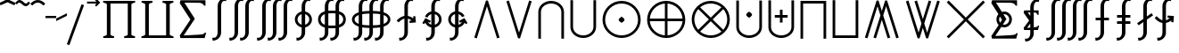 SplineFontDB: 3.0
FontName: FdSymbolE-Regular
FullName: FdSymbolE-Regular
FamilyName: FdSymbolE
Weight: Regular
Copyright: Copyright (c) 2012, Michael Ummels. This Font Software is licensed under the SIL Open Font License, Version 1.1.
Version: 1.008
ItalicAngle: 0
UnderlinePosition: -100
UnderlineWidth: 50
Ascent: 800
Descent: 200
InvalidEm: 0
LayerCount: 2
Layer: 0 0 "Back" 1
Layer: 1 0 "Fore" 0
UniqueID: 4946566
OS2Version: 0
OS2_WeightWidthSlopeOnly: 0
OS2_UseTypoMetrics: 0
CreationTime: 1431875239
ModificationTime: 1431875240
OS2TypoAscent: 0
OS2TypoAOffset: 1
OS2TypoDescent: 0
OS2TypoDOffset: 1
OS2TypoLinegap: 0
OS2WinAscent: 0
OS2WinAOffset: 1
OS2WinDescent: 0
OS2WinDOffset: 1
HheadAscent: 0
HheadAOffset: 1
HheadDescent: 0
HheadDOffset: 1
OS2Vendor: 'PfEd'
DEI: 91125
Encoding: Custom
UnicodeInterp: none
NameList: AGL For New Fonts
DisplaySize: -48
AntiAlias: 1
FitToEm: 0
BeginPrivate: 2
BlueValues 31 [-10 0 546 556 707 717 754 764]
OtherBlues 11 [-230 -220]
EndPrivate
BeginChars: 256 128

StartChar: sym090
Encoding: 0 -1 0
Width: 1250
Flags: W
HStem: 238 74<90 588 662 1160>
VStem: 588 74<-260 238 312 810>
LayerCount: 2
Back
Fore
SplineSet
588 810 m 1
 662 810 l 1
 662 312 l 1
 1160 312 l 1
 1160 238 l 1
 662 238 l 1
 662 -260 l 1
 588 -260 l 1
 588 238 l 1
 90 238 l 1
 90 312 l 1
 588 312 l 1
 588 810 l 1
EndSplineSet
EndChar

StartChar: sym090.disp
Encoding: 1 -1 1
Width: 1678
Flags: W
HStem: 238 74<90 802 876 1588>
VStem: 802 74<-474 238 312 1024>
LayerCount: 2
Back
Fore
SplineSet
802 1024 m 1
 876 1024 l 1
 876 312 l 1
 1588 312 l 1
 1588 238 l 1
 876 238 l 1
 876 -474 l 1
 802 -474 l 1
 802 238 l 1
 90 238 l 1
 90 312 l 1
 802 312 l 1
 802 1024 l 1
EndSplineSet
EndChar

StartChar: uni2A09
Encoding: 2 10761 2
Width: 1250
Flags: W
LayerCount: 2
Back
Fore
SplineSet
1160 -208 m 1
 1108 -260 l 1
 625 223 l 1
 142 -260 l 1
 90 -208 l 1
 573 275 l 1
 90 758 l 1
 142 810 l 1
 625 327 l 1
 1108 810 l 1
 1160 758 l 1
 677 275 l 1
 1160 -208 l 1
EndSplineSet
EndChar

StartChar: uni2A09.disp
Encoding: 3 -1 3
Width: 1678
Flags: W
LayerCount: 2
Back
Fore
SplineSet
1588 -422 m 1
 1536 -474 l 1
 839 223 l 1
 142 -474 l 1
 90 -422 l 1
 787 275 l 1
 90 972 l 1
 142 1024 l 1
 839 327 l 1
 1536 1024 l 1
 1588 972 l 1
 891 275 l 1
 1588 -422 l 1
EndSplineSet
EndChar

StartChar: uni22C0
Encoding: 4 8896 4
Width: 900
Flags: W
LayerCount: 2
Back
Fore
SplineSet
805 -238 m 1
 734 -260 l 1
 450 649 l 1
 166 -260 l 1
 95 -238 l 1
 423 810 l 1
 477 810 l 1
 805 -238 l 1
EndSplineSet
EndChar

StartChar: uni22C0.disp
Encoding: 5 -1 5
Width: 1188
Flags: W
LayerCount: 2
Back
Fore
SplineSet
1093 -451 m 1
 1022 -474 l 1
 594 865 l 1
 166 -474 l 1
 95 -451 l 1
 567 1024 l 1
 621 1024 l 1
 1093 -451 l 1
EndSplineSet
EndChar

StartChar: uni22C1
Encoding: 6 8897 6
Width: 900
Flags: W
LayerCount: 2
Back
Fore
SplineSet
95 788 m 1
 166 810 l 1
 450 -99 l 1
 734 810 l 1
 805 788 l 1
 477 -260 l 1
 423 -260 l 1
 95 788 l 1
EndSplineSet
EndChar

StartChar: uni22C1.disp
Encoding: 7 -1 7
Width: 1188
Flags: W
LayerCount: 2
Back
Fore
SplineSet
95 1001 m 1
 166 1024 l 1
 594 -315 l 1
 1022 1024 l 1
 1093 1001 l 1
 621 -474 l 1
 567 -474 l 1
 95 1001 l 1
EndSplineSet
EndChar

StartChar: sym091
Encoding: 8 -1 8
Width: 900
Flags: W
HStem: -76 167<411.75 488.25>
VStem: 366 168<-30.3126 45.3314>
LayerCount: 2
Back
Fore
SplineSet
805 -238 m 1
 734 -260 l 1
 450 649 l 1
 166 -260 l 1
 95 -238 l 1
 423 810 l 1
 477 810 l 1
 805 -238 l 1
534 8 m 0
 534 -9 515 -28 500 -43 c 0
 485 -58 467 -76 450 -76 c 0
 433 -76 415 -58 400 -43 c 0
 385 -28 366 -9 366 8 c 0
 366 24 385 43 400 58 c 0
 415 73 433 91 450 91 c 0
 467 91 485 73 500 58 c 0
 515 43 534 24 534 8 c 0
EndSplineSet
EndChar

StartChar: sym091.disp
Encoding: 9 -1 9
Width: 1188
Flags: W
HStem: -183 168<556.513 631.487>
VStem: 510 168<-137.313 -61.6686>
LayerCount: 2
Back
Fore
SplineSet
1093 -451 m 1
 1022 -474 l 1
 594 865 l 1
 166 -474 l 1
 95 -451 l 1
 567 1024 l 1
 621 1024 l 1
 1093 -451 l 1
678 -99 m 0
 678 -116 659 -135 644 -150 c 0
 629 -165 611 -183 594 -183 c 0
 577 -183 559 -165 544 -150 c 0
 529 -135 510 -116 510 -99 c 0
 510 -83 529 -64 544 -49 c 0
 559 -34 577 -15 594 -15 c 0
 611 -15 629 -34 644 -49 c 0
 659 -64 678 -83 678 -99 c 0
EndSplineSet
EndChar

StartChar: sym092
Encoding: 10 -1 10
Width: 900
Flags: W
HStem: 459 167<411.75 488.25>
VStem: 366 168<504.687 580.331>
LayerCount: 2
Back
Fore
SplineSet
95 788 m 1
 166 810 l 1
 450 -99 l 1
 734 810 l 1
 805 788 l 1
 477 -260 l 1
 423 -260 l 1
 95 788 l 1
534 543 m 0
 534 526 515 507 500 492 c 0
 485 477 467 459 450 459 c 0
 433 459 415 477 400 492 c 0
 385 507 366 526 366 543 c 0
 366 559 385 578 400 593 c 0
 415 608 433 626 450 626 c 0
 467 626 485 608 500 593 c 0
 515 578 534 559 534 543 c 0
EndSplineSet
EndChar

StartChar: sym092.disp
Encoding: 11 -1 11
Width: 1188
Flags: W
HStem: 565 168<556.513 631.487>
VStem: 510 168<611.669 687.313>
LayerCount: 2
Back
Fore
SplineSet
95 1001 m 1
 166 1024 l 1
 594 -315 l 1
 1022 1024 l 1
 1093 1001 l 1
 621 -474 l 1
 567 -474 l 1
 95 1001 l 1
678 649 m 0
 678 633 659 614 644 599 c 0
 629 584 611 565 594 565 c 0
 577 565 559 584 544 599 c 0
 529 614 510 633 510 649 c 0
 510 666 529 685 544 700 c 0
 559 715 577 733 594 733 c 0
 611 733 629 715 644 700 c 0
 659 685 678 666 678 649 c 0
EndSplineSet
EndChar

StartChar: uni2A07
Encoding: 12 10759 12
Width: 1140
Flags: W
LayerCount: 2
Back
Fore
SplineSet
1045 -238 m 1
 974 -260 l 1
 690 649 l 1
 609 389 l 1
 805 -238 l 1
 734 -260 l 1
 570 265 l 1
 406 -260 l 1
 335 -238 l 1
 531 389 l 1
 450 649 l 1
 166 -260 l 1
 95 -238 l 1
 423 810 l 1
 477 810 l 1
 570 513 l 1
 663 810 l 1
 717 810 l 1
 1045 -238 l 1
EndSplineSet
EndChar

StartChar: uni2A07.disp
Encoding: 13 -1 13
Width: 1524
Flags: W
LayerCount: 2
Back
Fore
SplineSet
1429 -451 m 1
 1358 -474 l 1
 930 865 l 1
 801 461 l 1
 1093 -451 l 1
 1022 -474 l 1
 762 339 l 1
 502 -474 l 1
 431 -451 l 1
 723 461 l 1
 594 865 l 1
 166 -474 l 1
 95 -451 l 1
 567 1024 l 1
 621 1024 l 1
 762 583 l 1
 903 1024 l 1
 957 1024 l 1
 1429 -451 l 1
EndSplineSet
EndChar

StartChar: uni2A08
Encoding: 14 10760 14
Width: 1140
Flags: W
LayerCount: 2
Back
Fore
SplineSet
335 788 m 1
 406 810 l 1
 570 285 l 1
 734 810 l 1
 805 788 l 1
 609 161 l 1
 690 -99 l 1
 974 810 l 1
 1045 788 l 1
 717 -260 l 1
 663 -260 l 1
 570 37 l 1
 477 -260 l 1
 423 -260 l 1
 95 788 l 1
 166 810 l 1
 450 -99 l 1
 531 161 l 1
 335 788 l 1
EndSplineSet
EndChar

StartChar: uni2A08.disp
Encoding: 15 -1 15
Width: 1524
Flags: W
LayerCount: 2
Back
Fore
SplineSet
431 1001 m 1
 502 1024 l 1
 762 211 l 1
 1022 1024 l 1
 1093 1001 l 1
 801 89 l 1
 930 -315 l 1
 1358 1024 l 1
 1429 1001 l 1
 957 -474 l 1
 903 -474 l 1
 762 -33 l 1
 621 -474 l 1
 567 -474 l 1
 95 1001 l 1
 166 1024 l 1
 594 -315 l 1
 723 89 l 1
 431 1001 l 1
EndSplineSet
EndChar

StartChar: sym093
Encoding: 16 -1 16
Width: 900
Flags: W
VStem: 413 74<536.525 810>
LayerCount: 2
Back
Fore
SplineSet
450 327 m 1
 407 104 319 -103 152 -260 c 1
 102 -206 l 1
 363 38 413 414 413 773 c 2
 413 810 l 1
 487 810 l 1
 487 773 l 2
 487 414 537 38 798 -206 c 1
 748 -260 l 1
 581 -103 493 104 450 327 c 1
EndSplineSet
EndChar

StartChar: sym093.disp
Encoding: 17 -1 17
Width: 1188
Flags: W
VStem: 557 74<768.169 1024>
LayerCount: 2
Back
Fore
SplineSet
594 453 m 1
 539 101 413 -230 152 -474 c 1
 102 -420 l 1
 478 -69 557 470 557 987 c 2
 557 1024 l 1
 631 1024 l 1
 631 987 l 2
 631 470 710 -69 1086 -420 c 1
 1036 -474 l 1
 775 -230 649 101 594 453 c 1
EndSplineSet
EndChar

StartChar: sym094
Encoding: 18 -1 18
Width: 900
Flags: W
VStem: 413 74<-260 13.4745>
LayerCount: 2
Back
Fore
SplineSet
450 223 m 1
 493 446 581 653 748 810 c 1
 798 756 l 1
 537 512 487 136 487 -223 c 2
 487 -260 l 1
 413 -260 l 1
 413 -223 l 2
 413 136 363 512 102 756 c 1
 152 810 l 1
 319 653 407 446 450 223 c 1
EndSplineSet
EndChar

StartChar: sym094.disp
Encoding: 19 -1 19
Width: 1188
Flags: W
VStem: 557 74<-474 -218.169>
LayerCount: 2
Back
Fore
SplineSet
594 97 m 1
 649 449 775 780 1036 1024 c 1
 1086 970 l 1
 710 619 631 80 631 -437 c 2
 631 -474 l 1
 557 -474 l 1
 557 -437 l 2
 557 80 478 619 102 970 c 1
 152 1024 l 1
 413 780 539 449 594 97 c 1
EndSplineSet
EndChar

StartChar: uni22C2
Encoding: 20 8898 20
Width: 900
Flags: W
HStem: 736 74<336.642 563.358>
VStem: 90 74<-260 584.996> 736 74<-260 584.996>
LayerCount: 2
Back
Fore
SplineSet
736 -260 m 1
 736 496 l 2
 736 638 600 736 450 736 c 0
 300 736 164 638 164 496 c 2
 164 -260 l 1
 90 -260 l 1
 90 496 l 2
 90 678 259 810 450 810 c 0
 641 810 810 678 810 496 c 2
 810 -260 l 1
 736 -260 l 1
EndSplineSet
EndChar

StartChar: uni22C2.disp
Encoding: 21 -1 21
Width: 1188
Flags: W
HStem: 950 74<449.16 738.84>
VStem: 90 74<-474 696.17> 1024 74<-474 696.17>
LayerCount: 2
Back
Fore
SplineSet
1024 -474 m 1
 1024 582 l 2
 1024 798 821 950 594 950 c 0
 367 950 164 798 164 582 c 2
 164 -474 l 1
 90 -474 l 1
 90 582 l 2
 90 838 326 1024 594 1024 c 0
 862 1024 1098 838 1098 582 c 2
 1098 -474 l 1
 1024 -474 l 1
EndSplineSet
EndChar

StartChar: uni22C3
Encoding: 22 8899 22
Width: 900
Flags: W
HStem: -260 74<336.642 563.358>
VStem: 90 74<-34.9963 810> 736 74<-34.9963 810>
LayerCount: 2
Back
Fore
SplineSet
164 810 m 1
 164 54 l 2
 164 -88 300 -186 450 -186 c 0
 600 -186 736 -88 736 54 c 2
 736 810 l 1
 810 810 l 1
 810 54 l 2
 810 -128 641 -260 450 -260 c 0
 259 -260 90 -128 90 54 c 2
 90 810 l 1
 164 810 l 1
EndSplineSet
EndChar

StartChar: uni22C3.disp
Encoding: 23 -1 23
Width: 1188
Flags: W
HStem: -474 74<449.16 738.84>
VStem: 90 74<-146.17 1024> 1024 74<-146.17 1024>
LayerCount: 2
Back
Fore
SplineSet
164 1024 m 1
 164 -32 l 2
 164 -248 367 -400 594 -400 c 0
 821 -400 1024 -248 1024 -32 c 2
 1024 1024 l 1
 1098 1024 l 1
 1098 -32 l 2
 1098 -288 862 -474 594 -474 c 0
 326 -474 90 -288 90 -32 c 2
 90 1024 l 1
 164 1024 l 1
EndSplineSet
EndChar

StartChar: sym095
Encoding: 24 -1 24
Width: 900
Flags: W
HStem: 57 168<412.513 487.487> 736 74<336.642 563.358>
VStem: 90 74<-260 584.996> 366 168<103.513 179.313> 736 74<-260 584.996>
CounterMasks: 1 38
LayerCount: 2
Back
Fore
SplineSet
736 -260 m 1
 736 496 l 2
 736 638 600 736 450 736 c 0
 300 736 164 638 164 496 c 2
 164 -260 l 1
 90 -260 l 1
 90 496 l 2
 90 678 259 810 450 810 c 0
 641 810 810 678 810 496 c 2
 810 -260 l 1
 736 -260 l 1
534 141 m 0
 534 124 515 106 500 91 c 0
 485 76 467 57 450 57 c 0
 433 57 415 76 400 91 c 0
 385 106 366 124 366 141 c 0
 366 158 385 177 400 192 c 0
 415 207 433 225 450 225 c 0
 467 225 485 207 500 192 c 0
 515 177 534 158 534 141 c 0
EndSplineSet
EndChar

StartChar: sym095.disp
Encoding: 25 -1 25
Width: 1188
Flags: W
HStem: 4 168<556.513 631.487> 950 74<449.16 738.84>
VStem: 90 74<-474 696.17> 510 168<49.6874 125.487> 1024 74<-474 696.17>
CounterMasks: 1 38
LayerCount: 2
Back
Fore
SplineSet
1024 -474 m 1
 1024 582 l 2
 1024 798 821 950 594 950 c 0
 367 950 164 798 164 582 c 2
 164 -474 l 1
 90 -474 l 1
 90 582 l 2
 90 838 326 1024 594 1024 c 0
 862 1024 1098 838 1098 582 c 2
 1098 -474 l 1
 1024 -474 l 1
678 88 m 0
 678 71 659 52 644 37 c 0
 629 22 611 4 594 4 c 0
 577 4 559 22 544 37 c 0
 529 52 510 71 510 88 c 0
 510 105 529 123 544 138 c 0
 559 153 577 172 594 172 c 0
 611 172 629 153 644 138 c 0
 659 123 678 105 678 88 c 0
EndSplineSet
EndChar

StartChar: uni2A03
Encoding: 26 10755 26
Width: 900
Flags: W
HStem: -260 74<336.642 563.358> 325 168<412.513 487.487>
VStem: 90 74<-34.9963 810> 366 168<370.687 446.487> 736 74<-34.9963 810>
CounterMasks: 1 38
LayerCount: 2
Back
Fore
SplineSet
164 810 m 1
 164 54 l 2
 164 -88 300 -186 450 -186 c 0
 600 -186 736 -88 736 54 c 2
 736 810 l 1
 810 810 l 1
 810 54 l 2
 810 -128 641 -260 450 -260 c 0
 259 -260 90 -128 90 54 c 2
 90 810 l 1
 164 810 l 1
534 409 m 0
 534 392 515 373 500 358 c 0
 485 343 467 325 450 325 c 0
 433 325 415 343 400 358 c 0
 385 373 366 392 366 409 c 0
 366 426 385 444 400 459 c 0
 415 474 433 493 450 493 c 0
 467 493 485 474 500 459 c 0
 515 444 534 426 534 409 c 0
EndSplineSet
EndChar

StartChar: uni2A03.disp
Encoding: 27 -1 27
Width: 1188
Flags: W
HStem: -474 74<449.16 738.84> 378 168<556.513 631.487>
VStem: 90 74<-146.17 1024> 510 168<424.513 500.313> 1024 74<-146.17 1024>
CounterMasks: 1 38
LayerCount: 2
Back
Fore
SplineSet
164 1024 m 1
 164 -32 l 2
 164 -248 367 -400 594 -400 c 0
 821 -400 1024 -248 1024 -32 c 2
 1024 1024 l 1
 1098 1024 l 1
 1098 -32 l 2
 1098 -288 862 -474 594 -474 c 0
 326 -474 90 -288 90 -32 c 2
 90 1024 l 1
 164 1024 l 1
678 462 m 0
 678 445 659 427 644 412 c 0
 629 397 611 378 594 378 c 0
 577 378 559 397 544 412 c 0
 529 427 510 445 510 462 c 0
 510 479 529 498 544 513 c 0
 559 528 577 546 594 546 c 0
 611 546 629 528 644 513 c 0
 659 498 678 479 678 462 c 0
EndSplineSet
EndChar

StartChar: sym096
Encoding: 28 -1 28
Width: 900
Flags: W
HStem: 148 74<270 413 487 630> 736 74<336.642 563.358>
VStem: 90 74<-260 584.996> 413 74<5 148 222 365> 736 74<-260 584.996>
CounterMasks: 1 38
LayerCount: 2
Back
Fore
SplineSet
736 -260 m 1
 736 496 l 2
 736 638 600 736 450 736 c 0
 300 736 164 638 164 496 c 2
 164 -260 l 1
 90 -260 l 1
 90 496 l 2
 90 678 259 810 450 810 c 0
 641 810 810 678 810 496 c 2
 810 -260 l 1
 736 -260 l 1
413 365 m 1
 487 365 l 1
 487 222 l 1
 630 222 l 1
 630 148 l 1
 487 148 l 1
 487 5 l 1
 413 5 l 1
 413 148 l 1
 270 148 l 1
 270 222 l 1
 413 222 l 1
 413 365 l 1
EndSplineSet
EndChar

StartChar: sym096.disp
Encoding: 29 -1 29
Width: 1188
Flags: W
HStem: 112 74<342 557 631 846> 950 74<449.16 738.84>
VStem: 90 74<-474 696.17> 557 74<-103 112 186 401> 1024 74<-474 696.17>
CounterMasks: 1 38
LayerCount: 2
Back
Fore
SplineSet
1024 -474 m 1
 1024 582 l 2
 1024 798 821 950 594 950 c 0
 367 950 164 798 164 582 c 2
 164 -474 l 1
 90 -474 l 1
 90 582 l 2
 90 838 326 1024 594 1024 c 0
 862 1024 1098 838 1098 582 c 2
 1098 -474 l 1
 1024 -474 l 1
557 401 m 1
 631 401 l 1
 631 186 l 1
 846 186 l 1
 846 112 l 1
 631 112 l 1
 631 -103 l 1
 557 -103 l 1
 557 112 l 1
 342 112 l 1
 342 186 l 1
 557 186 l 1
 557 401 l 1
EndSplineSet
EndChar

StartChar: uni2A04
Encoding: 30 10756 30
Width: 900
Flags: W
HStem: -260 74<336.642 563.358> 328 74<270 413 487 630> 525 20G<413 487>
VStem: 90 74<-34.9963 810> 413 74<185 328 402 545> 736 74<-34.9963 810>
CounterMasks: 1 1c
LayerCount: 2
Back
Fore
SplineSet
164 810 m 1
 164 54 l 2
 164 -88 300 -186 450 -186 c 0
 600 -186 736 -88 736 54 c 2
 736 810 l 1
 810 810 l 1
 810 54 l 2
 810 -128 641 -260 450 -260 c 0
 259 -260 90 -128 90 54 c 2
 90 810 l 1
 164 810 l 1
413 545 m 1
 487 545 l 1
 487 402 l 1
 630 402 l 1
 630 328 l 1
 487 328 l 1
 487 185 l 1
 413 185 l 1
 413 328 l 1
 270 328 l 1
 270 402 l 1
 413 402 l 1
 413 545 l 1
EndSplineSet
EndChar

StartChar: uni2A04.disp
Encoding: 31 -1 31
Width: 1188
Flags: W
HStem: -474 74<449.16 738.84> 364 74<342 557 631 846>
VStem: 90 74<-146.17 1024> 557 74<149 364 438 653> 1024 74<-146.17 1024>
CounterMasks: 1 38
LayerCount: 2
Back
Fore
SplineSet
164 1024 m 1
 164 -32 l 2
 164 -248 367 -400 594 -400 c 0
 821 -400 1024 -248 1024 -32 c 2
 1024 1024 l 1
 1098 1024 l 1
 1098 -32 l 2
 1098 -288 862 -474 594 -474 c 0
 326 -474 90 -288 90 -32 c 2
 90 1024 l 1
 164 1024 l 1
557 653 m 1
 631 653 l 1
 631 438 l 1
 846 438 l 1
 846 364 l 1
 631 364 l 1
 631 149 l 1
 557 149 l 1
 557 364 l 1
 342 364 l 1
 342 438 l 1
 557 438 l 1
 557 653 l 1
EndSplineSet
EndChar

StartChar: uni2A05
Encoding: 32 10757 32
Width: 900
Flags: W
HStem: 736 74<164 736>
VStem: 90 74<-260 736> 736 74<-260 736>
LayerCount: 2
Back
Fore
SplineSet
164 -260 m 1
 90 -260 l 1
 90 97 90 453 90 810 c 1
 810 810 l 1
 810 453 810 97 810 -260 c 1
 736 -260 l 1
 736 736 l 1
 164 736 l 1
 164 -260 l 1
EndSplineSet
EndChar

StartChar: uni2A05.disp
Encoding: 33 -1 33
Width: 1188
Flags: W
HStem: 950 74<164 1024>
VStem: 90 74<-474 950> 1024 74<-474 950>
LayerCount: 2
Back
Fore
SplineSet
164 -474 m 1
 90 -474 l 1
 90 25 90 525 90 1024 c 1
 1098 1024 l 1
 1098 525 1098 25 1098 -474 c 1
 1024 -474 l 1
 1024 950 l 1
 164 950 l 1
 164 -474 l 1
EndSplineSet
EndChar

StartChar: uni2A06
Encoding: 34 10758 34
Width: 900
Flags: W
HStem: -260 74<164 736>
VStem: 90 74<-186 810> 736 74<-186 810>
LayerCount: 2
Back
Fore
SplineSet
90 810 m 1
 164 810 l 1
 164 -186 l 1
 736 -186 l 1
 736 810 l 1
 810 810 l 1
 810 453 810 97 810 -260 c 1
 90 -260 l 1
 90 97 90 453 90 810 c 1
EndSplineSet
EndChar

StartChar: uni2A06.disp
Encoding: 35 -1 35
Width: 1188
Flags: W
HStem: -474 74<164 1024>
VStem: 90 74<-400 1024> 1024 74<-400 1024>
LayerCount: 2
Back
Fore
SplineSet
90 1024 m 1
 164 1024 l 1
 164 -400 l 1
 1024 -400 l 1
 1024 1024 l 1
 1098 1024 l 1
 1098 525 1098 25 1098 -474 c 1
 90 -474 l 1
 90 25 90 525 90 1024 c 1
EndSplineSet
EndChar

StartChar: sym097
Encoding: 36 -1 36
Width: 900
Flags: W
HStem: 57 168<412.513 487.487> 736 74<164 736>
VStem: 90 74<-260 736> 366 168<103.513 179.313> 736 74<-260 736>
CounterMasks: 1 38
LayerCount: 2
Back
Fore
SplineSet
164 -260 m 1
 90 -260 l 1
 90 97 90 453 90 810 c 1
 810 810 l 1
 810 453 810 97 810 -260 c 1
 736 -260 l 1
 736 736 l 1
 164 736 l 1
 164 -260 l 1
534 141 m 0
 534 124 515 106 500 91 c 0
 485 76 467 57 450 57 c 0
 433 57 415 76 400 91 c 0
 385 106 366 124 366 141 c 0
 366 158 385 177 400 192 c 0
 415 207 433 225 450 225 c 0
 467 225 485 207 500 192 c 0
 515 177 534 158 534 141 c 0
EndSplineSet
EndChar

StartChar: sym097.disp
Encoding: 37 -1 37
Width: 1188
Flags: W
HStem: 4 168<556.513 631.487> 950 74<164 1024>
VStem: 90 74<-474 950> 510 168<49.6874 125.487> 1024 74<-474 950>
CounterMasks: 1 38
LayerCount: 2
Back
Fore
SplineSet
164 -474 m 1
 90 -474 l 1
 90 25 90 525 90 1024 c 1
 1098 1024 l 1
 1098 525 1098 25 1098 -474 c 1
 1024 -474 l 1
 1024 950 l 1
 164 950 l 1
 164 -474 l 1
678 88 m 0
 678 71 659 52 644 37 c 0
 629 22 611 4 594 4 c 0
 577 4 559 22 544 37 c 0
 529 52 510 71 510 88 c 0
 510 105 529 123 544 138 c 0
 559 153 577 172 594 172 c 0
 611 172 629 153 644 138 c 0
 659 123 678 105 678 88 c 0
EndSplineSet
EndChar

StartChar: sym098
Encoding: 38 -1 38
Width: 900
Flags: W
HStem: -260 74<164 736> 325 168<412.513 487.487>
VStem: 90 74<-186 810> 366 168<370.687 446.487> 736 74<-186 810>
CounterMasks: 1 38
LayerCount: 2
Back
Fore
SplineSet
90 810 m 1
 164 810 l 1
 164 -186 l 1
 736 -186 l 1
 736 810 l 1
 810 810 l 1
 810 453 810 97 810 -260 c 1
 90 -260 l 1
 90 97 90 453 90 810 c 1
534 409 m 0
 534 392 515 373 500 358 c 0
 485 343 467 325 450 325 c 0
 433 325 415 343 400 358 c 0
 385 373 366 392 366 409 c 0
 366 426 385 444 400 459 c 0
 415 474 433 493 450 493 c 0
 467 493 485 474 500 459 c 0
 515 444 534 426 534 409 c 0
EndSplineSet
EndChar

StartChar: sym098.disp
Encoding: 39 -1 39
Width: 1188
Flags: W
HStem: -474 74<164 1024> 378 168<556.513 631.487>
VStem: 90 74<-400 1024> 510 168<424.513 500.313> 1024 74<-400 1024>
CounterMasks: 1 38
LayerCount: 2
Back
Fore
SplineSet
90 1024 m 1
 164 1024 l 1
 164 -400 l 1
 1024 -400 l 1
 1024 1024 l 1
 1098 1024 l 1
 1098 525 1098 25 1098 -474 c 1
 90 -474 l 1
 90 25 90 525 90 1024 c 1
678 462 m 0
 678 445 659 427 644 412 c 0
 629 397 611 378 594 378 c 0
 577 378 559 397 544 412 c 0
 529 427 510 445 510 462 c 0
 510 479 529 498 544 513 c 0
 559 528 577 546 594 546 c 0
 611 546 629 528 644 513 c 0
 659 498 678 479 678 462 c 0
EndSplineSet
EndChar

StartChar: sym099
Encoding: 40 -1 40
Width: 900
Flags: W
HStem: 148 74<270 413 487 630> 736 74<164 736>
VStem: 90 74<-260 736> 413 74<5 148 222 365> 736 74<-260 736>
CounterMasks: 1 38
LayerCount: 2
Back
Fore
SplineSet
164 -260 m 1
 90 -260 l 1
 90 97 90 453 90 810 c 1
 810 810 l 1
 810 453 810 97 810 -260 c 1
 736 -260 l 1
 736 736 l 1
 164 736 l 1
 164 -260 l 1
413 365 m 1
 487 365 l 1
 487 222 l 1
 630 222 l 1
 630 148 l 1
 487 148 l 1
 487 5 l 1
 413 5 l 1
 413 148 l 1
 270 148 l 1
 270 222 l 1
 413 222 l 1
 413 365 l 1
EndSplineSet
EndChar

StartChar: sym099.disp
Encoding: 41 -1 41
Width: 1188
Flags: W
HStem: 112 74<342 557 631 846> 950 74<164 1024>
VStem: 90 74<-474 950> 557 74<-103 112 186 401> 1024 74<-474 950>
CounterMasks: 1 38
LayerCount: 2
Back
Fore
SplineSet
164 -474 m 1
 90 -474 l 1
 90 25 90 525 90 1024 c 1
 1098 1024 l 1
 1098 525 1098 25 1098 -474 c 1
 1024 -474 l 1
 1024 950 l 1
 164 950 l 1
 164 -474 l 1
557 401 m 1
 631 401 l 1
 631 186 l 1
 846 186 l 1
 846 112 l 1
 631 112 l 1
 631 -103 l 1
 557 -103 l 1
 557 112 l 1
 342 112 l 1
 342 186 l 1
 557 186 l 1
 557 401 l 1
EndSplineSet
EndChar

StartChar: sym09A
Encoding: 42 -1 42
Width: 900
Flags: W
HStem: -260 74<164 736> 328 74<270 413 487 630> 525 20G<413 487>
VStem: 90 74<-186 810> 413 74<185 328 402 545> 736 74<-186 810>
CounterMasks: 1 1c
LayerCount: 2
Back
Fore
SplineSet
90 810 m 1
 164 810 l 1
 164 -186 l 1
 736 -186 l 1
 736 810 l 1
 810 810 l 1
 810 453 810 97 810 -260 c 1
 90 -260 l 1
 90 97 90 453 90 810 c 1
413 545 m 1
 487 545 l 1
 487 402 l 1
 630 402 l 1
 630 328 l 1
 487 328 l 1
 487 185 l 1
 413 185 l 1
 413 328 l 1
 270 328 l 1
 270 402 l 1
 413 402 l 1
 413 545 l 1
EndSplineSet
EndChar

StartChar: sym09A.disp
Encoding: 43 -1 43
Width: 1188
Flags: W
HStem: -474 74<164 1024> 364 74<342 557 631 846>
VStem: 90 74<-400 1024> 557 74<149 364 438 653> 1024 74<-400 1024>
CounterMasks: 1 38
LayerCount: 2
Back
Fore
SplineSet
90 1024 m 1
 164 1024 l 1
 164 -400 l 1
 1024 -400 l 1
 1024 1024 l 1
 1098 1024 l 1
 1098 525 1098 25 1098 -474 c 1
 90 -474 l 1
 90 25 90 525 90 1024 c 1
557 653 m 1
 631 653 l 1
 631 438 l 1
 846 438 l 1
 846 364 l 1
 631 364 l 1
 631 149 l 1
 557 149 l 1
 557 364 l 1
 342 364 l 1
 342 438 l 1
 557 438 l 1
 557 653 l 1
EndSplineSet
EndChar

StartChar: uni2A01
Encoding: 44 10753 44
Width: 1250
Flags: W
HStem: -260 76<483.348 588 662 766.652> 238 74<166 588 662 1084> 734 76<483.348 588 662 766.652>
VStem: 90 76<133.348 238 312 416.652> 588 74<-184 238 312 734> 1084 76<133.348 238 312 416.652>
CounterMasks: 1 fc
LayerCount: 2
Back
Fore
SplineSet
662 312 m 1
 1084 312 l 1
 1075 421 1028 524 951 601 c 0
 874 678 771 725 662 734 c 1
 662 312 l 1
588 312 m 1
 588 734 l 1
 479 725 376 678 299 601 c 0
 222 524 175 421 166 312 c 1
 588 312 l 1
662 238 m 1
 662 -184 l 1
 771 -175 874 -128 951 -51 c 0
 1028 26 1075 129 1084 238 c 1
 662 238 l 1
588 238 m 1
 166 238 l 1
 175 129 222 26 299 -51 c 0
 376 -128 479 -175 588 -184 c 1
 588 238 l 1
1160 275 m 0
 1160 133 1104 -3 1003 -103 c 0
 903 -204 767 -260 625 -260 c 0
 483 -260 347 -204 247 -103 c 0
 146 -3 90 133 90 275 c 0
 90 417 146 553 247 653 c 0
 347 754 483 810 625 810 c 0
 767 810 903 754 1003 653 c 0
 1104 553 1160 417 1160 275 c 0
EndSplineSet
EndChar

StartChar: uni2A01.disp
Encoding: 45 -1 45
Width: 1678
Flags: W
HStem: -474 75<665.192 802 876 1012.81> 238 74<165 802 876 1513> 949 75<665.192 802 876 1012.81>
VStem: 90 75<101.192 238 312 448.808> 802 74<-399 238 312 949> 1513 75<101.192 238 312 448.808>
CounterMasks: 1 fc
LayerCount: 2
Back
Fore
SplineSet
876 312 m 1
 1513 312 l 1
 1504 478 1434 635 1316 752 c 0
 1199 870 1042 940 876 949 c 1
 876 312 l 1
802 312 m 1
 802 949 l 1
 636 940 479 870 362 752 c 0
 244 635 174 478 165 312 c 1
 802 312 l 1
876 238 m 1
 876 -399 l 1
 1042 -390 1199 -320 1316 -202 c 0
 1434 -85 1504 72 1513 238 c 1
 876 238 l 1
802 238 m 1
 165 238 l 1
 174 72 244 -85 362 -202 c 0
 479 -320 636 -390 802 -399 c 1
 802 238 l 1
1588 275 m 0
 1588 76 1509 -114 1369 -255 c 0
 1228 -395 1038 -474 839 -474 c 0
 640 -474 450 -395 309 -255 c 0
 169 -114 90 76 90 275 c 0
 90 474 169 664 309 805 c 0
 450 945 640 1024 839 1024 c 0
 1038 1024 1228 945 1369 805 c 0
 1509 664 1588 474 1588 275 c 0
EndSplineSet
EndChar

StartChar: uni2A02
Encoding: 46 10754 46
Width: 1250
Flags: W
HStem: -260 74<488.78 761.22> 736 74<488.78 761.22>
VStem: 90 74<138.78 411.22> 1086 74<138.78 411.22>
LayerCount: 2
Back
Fore
SplineSet
625 327 m 1
 924 626 l 1
 841 696 735 736 625 736 c 0
 515 736 409 696 326 626 c 1
 625 327 l 1
573 275 m 1
 274 574 l 1
 204 491 164 385 164 275 c 0
 164 165 204 59 274 -24 c 1
 573 275 l 1
677 275 m 1
 976 -24 l 1
 1046 59 1086 165 1086 275 c 0
 1086 385 1046 491 976 574 c 1
 677 275 l 1
625 223 m 1
 326 -76 l 1
 409 -146 515 -186 625 -186 c 0
 735 -186 841 -146 924 -76 c 1
 625 223 l 1
1160 275 m 0
 1160 133 1104 -3 1003 -103 c 0
 903 -204 767 -260 625 -260 c 0
 483 -260 347 -204 247 -103 c 0
 146 -3 90 133 90 275 c 0
 90 417 146 553 247 653 c 0
 347 754 483 810 625 810 c 0
 767 810 903 754 1003 653 c 0
 1104 553 1160 417 1160 275 c 0
EndSplineSet
EndChar

StartChar: uni2A02.disp
Encoding: 47 -1 47
Width: 1678
Flags: W
HStem: -474 74<672.522 1005.48> 950 74<672.522 1005.48>
VStem: 90 74<108.522 441.478> 1514 74<108.522 441.478>
LayerCount: 2
Back
Fore
SplineSet
839 328 m 1
 1289 778 l 1
 1166 889 1005 950 839 950 c 0
 673 950 512 889 389 778 c 1
 839 328 l 1
786 275 m 1
 336 725 l 1
 225 602 164 441 164 275 c 0
 164 109 225 -52 336 -175 c 1
 786 275 l 1
892 275 m 1
 1342 -175 l 1
 1453 -52 1514 109 1514 275 c 0
 1514 441 1453 602 1342 725 c 1
 892 275 l 1
839 222 m 1
 389 -228 l 1
 512 -339 673 -400 839 -400 c 0
 1005 -400 1166 -339 1289 -228 c 1
 839 222 l 1
1588 275 m 0
 1588 76 1509 -114 1369 -255 c 0
 1228 -395 1038 -474 839 -474 c 0
 640 -474 450 -395 309 -255 c 0
 169 -114 90 76 90 275 c 0
 90 474 169 664 309 805 c 0
 450 945 640 1024 839 1024 c 0
 1038 1024 1228 945 1369 805 c 0
 1509 664 1588 474 1588 275 c 0
EndSplineSet
EndChar

StartChar: uni2A00
Encoding: 48 10752 48
Width: 1250
Flags: W
HStem: -260 74<486.874 763.126> 191 168<587.513 662.487> 736 74<486.874 763.126>
VStem: 90 74<136.874 413.126> 541 168<237.513 312.487> 1086 74<136.874 413.126>
CounterMasks: 1 fc
LayerCount: 2
Back
Fore
SplineSet
1160 275 m 0
 1160 133 1104 -3 1003 -103 c 0
 903 -204 767 -260 625 -260 c 0
 483 -260 347 -204 247 -103 c 0
 146 -3 90 133 90 275 c 0
 90 417 146 553 247 653 c 0
 347 754 483 810 625 810 c 0
 767 810 903 754 1003 653 c 0
 1104 553 1160 417 1160 275 c 0
1086 275 m 0
 1086 397 1037 515 951 601 c 0
 865 687 747 736 625 736 c 0
 503 736 385 687 299 601 c 0
 213 515 164 397 164 275 c 0
 164 153 213 35 299 -51 c 0
 385 -137 503 -186 625 -186 c 0
 747 -186 865 -137 951 -51 c 0
 1037 35 1086 153 1086 275 c 0
709 275 m 0
 709 258 690 240 675 225 c 0
 660 210 642 191 625 191 c 0
 608 191 590 210 575 225 c 0
 560 240 541 258 541 275 c 0
 541 292 560 310 575 325 c 0
 590 340 608 359 625 359 c 0
 642 359 660 340 675 325 c 0
 690 310 709 292 709 275 c 0
EndSplineSet
EndChar

StartChar: uni2A00.disp
Encoding: 49 -1 49
Width: 1678
Flags: W
HStem: -474 74<674.274 1003.73> 191 168<801.513 876.487> 950 74<674.274 1003.73>
VStem: 90 74<110.274 439.726> 755 168<237.513 312.487> 1514 74<110.274 439.726>
CounterMasks: 1 fc
LayerCount: 2
Back
Fore
SplineSet
1588 275 m 0
 1588 76 1509 -114 1369 -255 c 0
 1228 -395 1038 -474 839 -474 c 0
 640 -474 450 -395 309 -255 c 0
 169 -114 90 76 90 275 c 0
 90 474 169 664 309 805 c 0
 450 945 640 1024 839 1024 c 0
 1038 1024 1228 945 1369 805 c 0
 1509 664 1588 474 1588 275 c 0
1514 275 m 0
 1514 454 1443 626 1316 752 c 0
 1190 879 1018 950 839 950 c 0
 660 950 488 879 362 752 c 0
 235 626 164 454 164 275 c 0
 164 96 235 -76 362 -202 c 0
 488 -329 660 -400 839 -400 c 0
 1018 -400 1190 -329 1316 -202 c 0
 1443 -76 1514 96 1514 275 c 0
923 275 m 0
 923 258 904 240 889 225 c 0
 874 210 856 191 839 191 c 0
 822 191 804 210 789 225 c 0
 774 240 755 258 755 275 c 0
 755 292 774 310 789 325 c 0
 804 340 822 359 839 359 c 0
 856 359 874 340 889 325 c 0
 904 310 923 292 923 275 c 0
EndSplineSet
EndChar

StartChar: sym09B
Encoding: 50 -1 50
Width: 1250
Flags: W
HStem: -260 77<481.908 577 673 768.092> 733 77<481.908 577 673 768.092>
VStem: 90 74<136.806 413.194> 577 96<-183 121.111 428.889 733> 586 78<-96.1111 208 342 646.111> 1086 74<136.806 413.194>
LayerCount: 2
Back
Fore
SplineSet
664 342 m 1xec
 998 546 l 1
 984 565 968 584 951 601 c 0
 876 676 778 722 673 733 c 1xf4
 664 342 l 1xec
586 342 m 1xec
 577 733 l 1xf4
 472 722 374 676 299 601 c 0
 282 584 266 565 252 546 c 1
 586 342 l 1xec
548 275 m 1
 204 462 l 1
 178 404 164 340 164 275 c 0
 164 210 178 146 204 88 c 1
 548 275 l 1
586 208 m 1xec
 252 4 l 1
 266 -15 282 -34 299 -51 c 0
 374 -126 472 -172 577 -183 c 1xf4
 586 208 l 1xec
664 208 m 1xec
 673 -183 l 1xf4
 778 -172 876 -126 951 -51 c 0
 968 -34 984 -15 998 4 c 1
 664 208 l 1xec
703 275 m 1
 1046 88 l 1
 1072 146 1086 210 1086 275 c 0
 1086 340 1072 404 1046 462 c 1
 703 275 l 1
1160 275 m 0
 1160 133 1104 -3 1003 -103 c 0
 903 -204 767 -260 625 -260 c 0
 483 -260 347 -204 247 -103 c 0
 146 -3 90 133 90 275 c 0
 90 417 146 553 247 653 c 0
 347 754 483 810 625 810 c 0
 767 810 903 754 1003 653 c 0
 1104 553 1160 417 1160 275 c 0
EndSplineSet
EndChar

StartChar: sym09B.disp
Encoding: 51 -1 51
Width: 1678
Flags: W
HStem: -474 76<665.192 791 887 1012.81> 948 76<665.192 791 887 1012.81>
VStem: 90 74<109.904 440.096> 791 96<-398 26.9 523.1 948> 801 76<-215.9 209 341 765.9> 1514 74<109.904 440.096>
LayerCount: 2
Back
Fore
SplineSet
877 341 m 1xec
 1398 654 l 1
 1374 689 1346 722 1316 752 c 0
 1201 868 1048 936 887 948 c 1xf4
 877 341 l 1xec
801 341 m 1xec
 791 948 l 1xf4
 630 936 477 868 362 752 c 0
 332 722 304 689 280 654 c 1
 801 341 l 1xec
762 275 m 1
 232 569 l 1
 188 478 164 378 164 275 c 0
 164 172 188 72 232 -19 c 1
 762 275 l 1
801 209 m 1xec
 280 -104 l 1
 304 -139 332 -172 362 -202 c 0
 477 -318 630 -386 791 -398 c 1xf4
 801 209 l 1xec
877 209 m 1xec
 887 -398 l 1xf4
 1048 -386 1201 -318 1316 -202 c 0
 1346 -172 1374 -139 1398 -104 c 1
 877 209 l 1xec
915 275 m 1
 1446 -19 l 1
 1490 72 1514 172 1514 275 c 0
 1514 378 1490 478 1446 569 c 1
 915 275 l 1
1588 275 m 0
 1588 76 1509 -114 1369 -255 c 0
 1228 -395 1038 -474 839 -474 c 0
 640 -474 450 -395 309 -255 c 0
 169 -114 90 76 90 275 c 0
 90 474 169 664 309 805 c 0
 450 945 640 1024 839 1024 c 0
 1038 1024 1228 945 1369 805 c 0
 1509 664 1588 474 1588 275 c 0
EndSplineSet
EndChar

StartChar: product
Encoding: 52 8719 52
Width: 1080
Flags: W
HStem: -260 46<98 159.875 333.625 395 685 746.375 920.125 982> 736 74<298 782> 764 46<92 160.875 919.125 988>
VStem: 196 102<-185.592 735.592> 782 102<-185.592 735.592>
LayerCount: 2
Back
Fore
SplineSet
98 -260 m 1xd8
 90 -214 l 1
 135 -202 196 -186 196 -161 c 2
 196 711 l 2
 196 736 137 752 92 764 c 1
 90 810 l 1
 990 810 l 1
 988 764 l 1xb8
 943 752 884 736 884 711 c 2
 884 -161 l 2
 884 -186 945 -202 990 -214 c 1
 982 -260 l 1
 685 -260 l 1
 677 -214 l 1
 722 -202 782 -186 782 -161 c 2
 782 736 l 1
 298 736 l 1
 298 -161 l 2
 298 -186 358 -202 403 -214 c 1
 395 -260 l 1
 98 -260 l 1xd8
EndSplineSet
EndChar

StartChar: product.disp
Encoding: 53 -1 53
Width: 1440
Flags: W
HStem: -474 50<99 161.564 359.436 422 1018 1080.56 1278.44 1341> 944 80<316 1124> 974 50<93 162.807 1277.19 1347>
VStem: 205 111<-392.25 942.25> 1124 111<-392.25 942.25>
LayerCount: 2
Back
Fore
SplineSet
99 -474 m 1xd8
 90 -424 l 1
 139 -411 205 -394 205 -366 c 2
 205 916 l 2
 205 944 141 961 93 974 c 1
 90 1024 l 1
 1350 1024 l 1
 1347 974 l 1xb8
 1299 961 1235 944 1235 916 c 2
 1235 -366 l 2
 1235 -394 1301 -411 1350 -424 c 1
 1341 -474 l 1
 1018 -474 l 1
 1009 -424 l 1
 1058 -411 1124 -394 1124 -366 c 2
 1124 944 l 1
 316 944 l 1
 316 -366 l 2
 316 -394 382 -411 431 -424 c 1
 422 -474 l 1
 99 -474 l 1xd8
EndSplineSet
EndChar

StartChar: product.sf
Encoding: 54 -1 54
Width: 1080
Flags: W
HStem: 711 99<90 195 294 786 885 990>
VStem: 195 99<-260 711> 786 99<-260 711>
LayerCount: 2
Back
Fore
SplineSet
195 -260 m 1
 195 711 l 1
 90 711 l 1
 90 810 l 1
 990 810 l 1
 990 711 l 1
 885 711 l 1
 885 -260 l 1
 786 -260 l 1
 786 711 l 1
 294 711 l 1
 294 -260 l 1
 195 -260 l 1
EndSplineSet
EndChar

StartChar: product.sf.disp
Encoding: 55 -1 55
Width: 1440
Flags: W
HStem: 917 107<90 204 312 1128 1236 1350>
VStem: 204 108<-474 917> 1128 108<-474 917>
LayerCount: 2
Back
Fore
SplineSet
204 -474 m 1
 204 917 l 1
 90 917 l 1
 90 1024 l 1
 1350 1024 l 1
 1350 917 l 1
 1236 917 l 1
 1236 -474 l 1
 1128 -474 l 1
 1128 917 l 1
 312 917 l 1
 312 -474 l 1
 204 -474 l 1
EndSplineSet
EndChar

StartChar: uni2210
Encoding: 56 8720 56
Width: 1080
Flags: W
HStem: -260 74<298 782> -260 46<92 160.875 919.125 988> 764 46<98 159.875 333.625 395 685 746.375 920.125 982>
VStem: 196 102<-185.592 735.592> 782 102<-185.592 735.592>
LayerCount: 2
Back
Fore
SplineSet
98 810 m 1x78
 395 810 l 1
 403 764 l 1
 358 752 298 736 298 711 c 2
 298 -186 l 1
 782 -186 l 1xb8
 782 711 l 2
 782 736 722 752 677 764 c 1
 685 810 l 1
 982 810 l 1
 990 764 l 1
 945 752 884 736 884 711 c 2
 884 -161 l 2
 884 -186 943 -202 988 -214 c 1
 990 -260 l 1
 90 -260 l 1
 92 -214 l 1
 137 -202 196 -186 196 -161 c 2
 196 711 l 2
 196 736 135 752 90 764 c 1
 98 810 l 1x78
EndSplineSet
EndChar

StartChar: uni2210.disp
Encoding: 57 -1 57
Width: 1440
Flags: W
HStem: -474 80<316 1124> -474 50<93 162.807 1277.19 1347> 974 50<99 161.564 359.436 422 1018 1080.56 1278.44 1341>
VStem: 205 111<-392.25 942.25> 1124 111<-392.25 942.25>
LayerCount: 2
Back
Fore
SplineSet
99 1024 m 1x78
 422 1024 l 1
 431 974 l 1
 382 961 316 944 316 916 c 2
 316 -394 l 1
 1124 -394 l 1xb8
 1124 916 l 2
 1124 944 1058 961 1009 974 c 1
 1018 1024 l 1
 1341 1024 l 1
 1350 974 l 1
 1301 961 1235 944 1235 916 c 2
 1235 -366 l 2
 1235 -394 1299 -411 1347 -424 c 1
 1350 -474 l 1
 90 -474 l 1
 93 -424 l 1
 141 -411 205 -394 205 -366 c 2
 205 916 l 2
 205 944 139 961 90 974 c 1
 99 1024 l 1x78
EndSplineSet
EndChar

StartChar: uni2210.sf
Encoding: 58 -1 58
Width: 1080
Flags: W
HStem: -260 99<90 195 294 786 885 990>
VStem: 195 99<-161 810> 786 99<-161 810>
LayerCount: 2
Back
Fore
SplineSet
195 810 m 1
 294 810 l 1
 294 -161 l 1
 786 -161 l 1
 786 810 l 1
 885 810 l 1
 885 -161 l 1
 990 -161 l 1
 990 -260 l 1
 90 -260 l 1
 90 -161 l 1
 195 -161 l 1
 195 810 l 1
EndSplineSet
EndChar

StartChar: uni2210.sf.disp
Encoding: 59 -1 59
Width: 1440
Flags: W
HStem: -474 107<90 204 312 1128 1236 1350>
VStem: 204 108<-367 1024> 1128 108<-367 1024>
LayerCount: 2
Back
Fore
SplineSet
204 1024 m 1
 312 1024 l 1
 312 -367 l 1
 1128 -367 l 1
 1128 1024 l 1
 1236 1024 l 1
 1236 -367 l 1
 1350 -367 l 1
 1350 -474 l 1
 90 -474 l 1
 90 -367 l 1
 204 -367 l 1
 204 1024 l 1
EndSplineSet
EndChar

StartChar: summation
Encoding: 60 8721 60
Width: 900
Flags: W
HStem: 742 68<220 710.564>
VStem: 773 37<657 686.951>
LayerCount: 2
Back
Fore
SplineSet
107 -260 m 1
 90 -186 l 1
 388 264 l 1
 90 727 l 1
 109 810 l 1
 810 810 l 1
 810 657 l 1
 773 657 l 1
 750 712 690 738 630 738 c 2
 220 742 l 1
 512 286 l 1
 200 -186 l 1
 612 -165 l 2
 687 -161 780 -157 792 -103 c 1
 828 -112 l 1
 787 -260 l 1
 107 -260 l 1
EndSplineSet
EndChar

StartChar: summation.disp
Encoding: 61 -1 61
Width: 1188
Flags: W
HStem: -474 103<630.364 1019.76> -474 81<209 405.636> 950 74<230 979.341>
VStem: 1058 40<858 889.136>
LayerCount: 2
Back
Fore
SplineSet
109 -474 m 1x70
 90 -393 l 1
 527 263 l 1
 90 934 l 1
 111 1024 l 1
 1098 1024 l 1
 1098 858 l 1
 1058 858 l 1
 1026 934 932 946 846 946 c 2
 230 950 l 1
 661 287 l 1
 209 -393 l 1x70
 827 -371 l 2xb0
 929 -367 1065 -362 1078 -303 c 1
 1118 -313 l 1
 1072 -474 l 1
 109 -474 l 1x70
EndSplineSet
EndChar

StartChar: summation.sf
Encoding: 62 -1 62
Width: 900
Flags: W
HStem: -260 102<217 810> 708 102<217 810>
LayerCount: 2
Back
Fore
SplineSet
90 -260 m 1
 90 -158 l 1
 387 275 l 1
 90 708 l 1
 90 810 l 1
 810 810 l 1
 810 708 l 1
 217 708 l 1
 513 275 l 1
 217 -158 l 1
 810 -158 l 1
 810 -260 l 1
 90 -260 l 1
EndSplineSet
EndChar

StartChar: summation.sf.disp
Encoding: 63 -1 63
Width: 1188
Flags: W
HStem: -474 111<227 1098> 913 111<227 1098>
LayerCount: 2
Back
Fore
SplineSet
90 -474 m 1
 90 -363 l 1
 526 275 l 1
 90 913 l 1
 90 1024 l 1
 1098 1024 l 1
 1098 913 l 1
 227 913 l 1
 662 275 l 1
 227 -363 l 1
 1098 -363 l 1
 1098 -474 l 1
 90 -474 l 1
EndSplineSet
EndChar

StartChar: uni2A0A
Encoding: 64 10762 64
Width: 900
Flags: W
HStem: 58 74<413.523 523.795> 418 74<429.382 523.795> 742 68<220 710.564>
VStem: 233 74<199.763 350.583> 593 74<201.205 348.795> 773 37<657 686.951>
LayerCount: 2
Back
Fore
SplineSet
330 353 m 1
 315 330 307 303 307 275 c 0
 307 243 317 212 337 187 c 1
 388 264 l 1
 330 353 l 1
450 492 m 0
 568 492 667 393 667 275 c 0
 667 157 568 58 450 58 c 0
 423 58 396 63 371 73 c 1
 200 -186 l 1
 612 -165 l 2
 687 -161 780 -157 792 -103 c 1
 828 -112 l 1
 787 -260 l 1
 107 -260 l 1
 90 -186 l 1
 295 124 l 1
 255 164 233 218 233 275 c 0
 233 329 252 380 288 419 c 1
 90 727 l 1
 109 810 l 1
 810 810 l 1
 810 657 l 1
 773 657 l 1
 750 712 690 738 630 738 c 2
 220 742 l 1
 386 482 l 1
 406 488 428 492 450 492 c 0
450 132 m 0
 528 132 593 197 593 275 c 0
 593 353 528 418 450 418 c 0
 443 418 436 417 429 416 c 1
 512 286 l 1
 413 137 l 1
 425 134 437 132 450 132 c 0
EndSplineSet
EndChar

StartChar: uni2A0A.disp
Encoding: 65 -1 65
Width: 1188
Flags: W
HStem: -474 103<630.364 1019.76> -474 81<209 405.636> -63 80<495.861 695.952> 533 80<511.398 695.952> 950 74<230 979.341>
VStem: 256 80<173.253 377.097> 852 80<173.048 376.952> 1058 40<858 889.136>
LayerCount: 2
Back
Fore
SplineSet
405 450 m 1x3f
 360 403 336 340 336 275 c 0
 336 205 364 141 413 92 c 1
 527 263 l 1
 405 450 l 1x3f
256 275 m 0
 256 369 294 455 360 519 c 1
 90 934 l 1
 111 1024 l 1
 1098 1024 l 1
 1098 858 l 1
 1058 858 l 1
 1026 934 932 946 846 946 c 2
 230 950 l 1
 465 588 l 1
 505 604 549 613 594 613 c 0
 684 613 770 578 833 514 c 0
 897 451 932 365 932 275 c 0
 932 185 897 99 833 36 c 0
 770 -28 684 -63 594 -63 c 0
 543 -63 495 -52 450 -31 c 1
 209 -393 l 1x7f
 827 -371 l 2xbf
 929 -367 1065 -362 1078 -303 c 1
 1118 -313 l 1
 1072 -474 l 1
 109 -474 l 1
 90 -393 l 1x7f
 368 24 l 1
 299 87 256 178 256 275 c 0
852 275 m 0
 852 343 825 409 776 457 c 0
 728 506 662 533 594 533 c 0
 565 533 537 528 510 519 c 1
 661 287 l 1
 495 37 l 1
 526 24 560 17 594 17 c 0
 662 17 728 44 776 93 c 0
 825 141 852 207 852 275 c 0
EndSplineSet
EndChar

StartChar: uni2A0A.sf
Encoding: 66 -1 66
Width: 900
Flags: W
HStem: -260 102<217 810> 58 74<418.458 523.795> 418 74<418.458 523.795> 708 102<217 810>
VStem: 233 74<201.323 348.677> 593 74<201.205 348.795>
LayerCount: 2
Back
Fore
SplineSet
332 355 m 1
 316 331 307 304 307 275 c 0
 307 246 316 219 332 195 c 1
 387 275 l 1
 332 355 l 1
450 492 m 0
 568 492 667 393 667 275 c 0
 667 157 568 58 450 58 c 0
 424 58 398 63 374 72 c 1
 217 -158 l 1
 810 -158 l 1
 810 -260 l 1
 90 -260 l 1
 90 -158 l 1
 288 131 l 1
 252 170 233 221 233 275 c 0
 233 329 252 380 288 419 c 1
 90 708 l 1
 90 810 l 1
 810 810 l 1
 810 708 l 1
 217 708 l 1
 374 478 l 1
 398 487 424 492 450 492 c 0
450 132 m 0
 528 132 593 197 593 275 c 0
 593 353 528 418 450 418 c 0
 439 418 428 416 418 414 c 1
 513 275 l 1
 418 136 l 1
 428 134 439 132 450 132 c 0
EndSplineSet
EndChar

StartChar: uni2A0A.sf.disp
Encoding: 67 -1 67
Width: 1188
Flags: W
HStem: -474 111<227 1098> -63 80<500.775 695.952> 533 80<500.775 695.952> 913 111<227 1098>
VStem: 256 80<172.838 377.162> 852 80<173.048 376.952>
LayerCount: 2
Back
Fore
SplineSet
406 451 m 1
 361 404 336 340 336 275 c 0
 336 210 361 146 406 99 c 1
 526 275 l 1
 406 451 l 1
256 275 m 0
 256 368 295 455 360 519 c 1
 90 913 l 1
 90 1024 l 1
 1098 1024 l 1
 1098 913 l 1
 227 913 l 1
 452 582 l 1
 496 602 545 613 594 613 c 0
 684 613 770 578 833 514 c 0
 897 451 932 365 932 275 c 0
 932 185 897 99 833 36 c 0
 770 -28 684 -63 594 -63 c 0
 545 -63 496 -52 452 -32 c 1
 227 -363 l 1
 1098 -363 l 1
 1098 -474 l 1
 90 -474 l 1
 90 -363 l 1
 360 31 l 1
 295 95 256 182 256 275 c 0
852 275 m 0
 852 343 825 409 776 457 c 0
 728 506 662 533 594 533 c 0
 561 533 529 527 499 515 c 1
 662 275 l 1
 499 35 l 1
 529 23 561 17 594 17 c 0
 662 17 728 44 776 93 c 0
 825 141 852 207 852 275 c 0
EndSplineSet
EndChar

StartChar: integral
Encoding: 68 8747 68
Width: 476
Flags: W
HStem: -328 82<112 202.015> 798 80<387.94 488.284>
VStem: 251 98<-190.975 747.775>
LayerCount: 2
Back
Fore
SplineSet
509 872 m 1
 488 792 l 1
 472 796 456 798 439 798 c 0
 376 798 349 724 349 651 c 2
 349 -96 l 2
 349 -224 245 -328 117 -328 c 0
 115 -328 114 -328 112 -328 c 1
 101 -246 l 1
 150 -246 l 2
 217 -246 251 -171 251 -96 c 2
 251 651 l 2
 251 773 342 877 461 878 c 0
 477 878 493 876 509 872 c 1
EndSplineSet
EndChar

StartChar: integral.disp
Encoding: 69 -1 69
Width: 686
Flags: W
HStem: -811 96<121 251.22> 1268 93<660.049 813.734>
VStem: 411 114<-538.355 1098.06>
LayerCount: 2
Back
Fore
SplineSet
840 1354 m 1
 815 1260 l 1
 788 1265 761 1268 733 1268 c 0
 598 1268 525 1120 525 969 c 2
 525 -413 l 2
 525 -633 345 -811 126 -811 c 0
 124 -811 123 -811 121 -811 c 1
 108 -715 l 1
 190 -715 l 2
 330 -715 411 -567 411 -413 c 2
 411 969 l 2
 411 1174 558 1351 758 1361 c 0
 763 1361 768 1361 772 1361 c 0
 795 1361 817 1359 840 1354 c 1
EndSplineSet
EndChar

StartChar: uni222C
Encoding: 70 8748 70
Width: 776
Flags: W
HStem: -328 82<112 202.015 412 502.015> 798 80<387.94 488.284 687.94 788.284>
VStem: 251 98<-190.975 747.775> 551 98<-190.975 747.775>
LayerCount: 2
Back
Fore
SplineSet
509 872 m 1
 488 792 l 1
 472 796 456 798 439 798 c 0
 376 798 349 724 349 651 c 2
 349 -96 l 2
 349 -224 245 -328 117 -328 c 0
 115 -328 114 -328 112 -328 c 1
 101 -246 l 1
 150 -246 l 2
 217 -246 251 -171 251 -96 c 2
 251 651 l 2
 251 773 342 877 461 878 c 0
 477 878 493 876 509 872 c 1
809 872 m 1
 788 792 l 1
 772 796 756 798 739 798 c 0
 676 798 649 724 649 651 c 2
 649 -96 l 2
 649 -224 545 -328 417 -328 c 0
 415 -328 414 -328 412 -328 c 1
 401 -246 l 1
 450 -246 l 2
 517 -246 551 -171 551 -96 c 2
 551 651 l 2
 551 773 642 877 761 878 c 0
 777 878 794 876 809 872 c 1
EndSplineSet
EndChar

StartChar: uni222C.disp
Encoding: 71 -1 71
Width: 1226
Flags: W
HStem: -811 96<121 251.22 661 791.22> 1260 94<773.077 816.862 1313.08 1356.86> 1268 93<660.049 813.734 1200.05 1353.73>
VStem: 411 114<-538.355 1098.06> 951 114<-538.355 1098.06>
LayerCount: 2
Back
Fore
SplineSet
840 1354 m 1xd8
 815 1260 l 1xd8
 788 1265 761 1268 733 1268 c 0
 598 1268 525 1120 525 969 c 2
 525 -413 l 2
 525 -633 345 -811 126 -811 c 0
 124 -811 123 -811 121 -811 c 1
 108 -715 l 1
 190 -715 l 2
 330 -715 411 -567 411 -413 c 2
 411 969 l 2
 411 1174 558 1351 758 1361 c 0
 763 1361 768 1361 772 1361 c 0xb8
 795 1361 817 1359 840 1354 c 1xd8
1380 1354 m 1
 1355 1260 l 1xd8
 1328 1265 1301 1268 1273 1268 c 0
 1138 1268 1065 1120 1065 969 c 2
 1065 -413 l 2
 1065 -633 885 -811 666 -811 c 0
 664 -811 663 -811 661 -811 c 1
 648 -715 l 1
 730 -715 l 2
 870 -715 951 -567 951 -413 c 2
 951 969 l 2
 951 1174 1098 1351 1298 1361 c 0
 1303 1361 1308 1361 1312 1361 c 0xb8
 1335 1361 1357 1359 1380 1354 c 1
EndSplineSet
EndChar

StartChar: uni222D
Encoding: 72 8749 72
Width: 1076
Flags: W
HStem: -328 82<112 202.015 412 502.015 712 802.015> 798 80<387.94 488.284 687.94 788.284 987.94 1088.28>
VStem: 251 98<-190.975 747.775> 551 98<-190.975 747.775> 851 98<-190.975 747.775>
CounterMasks: 1 38
LayerCount: 2
Back
Fore
SplineSet
509 872 m 1
 488 792 l 1
 472 796 456 798 439 798 c 0
 376 798 349 724 349 651 c 2
 349 -96 l 2
 349 -224 245 -328 117 -328 c 0
 115 -328 114 -328 112 -328 c 1
 101 -246 l 1
 150 -246 l 2
 217 -246 251 -171 251 -96 c 2
 251 651 l 2
 251 773 342 877 461 878 c 0
 477 878 493 876 509 872 c 1
809 872 m 1
 788 792 l 1
 772 796 756 798 739 798 c 0
 676 798 649 724 649 651 c 2
 649 -96 l 2
 649 -224 545 -328 417 -328 c 0
 415 -328 414 -328 412 -328 c 1
 401 -246 l 1
 450 -246 l 2
 517 -246 551 -171 551 -96 c 2
 551 651 l 2
 551 773 642 877 761 878 c 0
 777 878 794 876 809 872 c 1
1109 872 m 1
 1088 792 l 1
 1072 796 1056 798 1039 798 c 0
 976 798 949 724 949 651 c 2
 949 -96 l 2
 949 -224 845 -328 717 -328 c 0
 715 -328 714 -328 712 -328 c 1
 701 -246 l 1
 750 -246 l 2
 817 -246 851 -171 851 -96 c 2
 851 651 l 2
 851 773 942 877 1061 878 c 0
 1077 878 1094 876 1109 872 c 1
EndSplineSet
EndChar

StartChar: uni222D.disp
Encoding: 73 -1 73
Width: 1766
Flags: W
HStem: -811 96<121 251.22 661 791.22 1201 1331.22> 1260 94<773.077 816.862 1313.08 1356.86 1853.08 1896.86> 1268 93<660.049 813.734 1200.05 1353.73 1740.05 1893.73>
VStem: 411 114<-538.355 1098.06> 951 114<-538.355 1098.06> 1491 114<-538.355 1098.06>
CounterMasks: 1 1c
LayerCount: 2
Back
Fore
SplineSet
840 1354 m 1xdc
 815 1260 l 1xdc
 788 1265 761 1268 733 1268 c 0
 598 1268 525 1120 525 969 c 2
 525 -413 l 2
 525 -633 345 -811 126 -811 c 0
 124 -811 123 -811 121 -811 c 1
 108 -715 l 1
 190 -715 l 2
 330 -715 411 -567 411 -413 c 2
 411 969 l 2
 411 1174 558 1351 758 1361 c 0
 763 1361 768 1361 772 1361 c 0xbc
 795 1361 817 1359 840 1354 c 1xdc
1380 1354 m 1
 1355 1260 l 1xdc
 1328 1265 1301 1268 1273 1268 c 0
 1138 1268 1065 1120 1065 969 c 2
 1065 -413 l 2
 1065 -633 885 -811 666 -811 c 0
 664 -811 663 -811 661 -811 c 1
 648 -715 l 1
 730 -715 l 2
 870 -715 951 -567 951 -413 c 2
 951 969 l 2
 951 1174 1098 1351 1298 1361 c 0
 1303 1361 1308 1361 1312 1361 c 0xbc
 1335 1361 1357 1359 1380 1354 c 1
1920 1354 m 1
 1895 1260 l 1xdc
 1868 1265 1841 1268 1813 1268 c 0
 1678 1268 1605 1120 1605 969 c 2
 1605 -413 l 2
 1605 -633 1425 -811 1206 -811 c 0
 1204 -811 1203 -811 1201 -811 c 1
 1188 -715 l 1
 1270 -715 l 2
 1410 -715 1491 -567 1491 -413 c 2
 1491 969 l 2
 1491 1174 1638 1351 1838 1361 c 0
 1843 1361 1848 1361 1852 1361 c 0xbc
 1875 1361 1897 1359 1920 1354 c 1
EndSplineSet
EndChar

StartChar: uni2A0C
Encoding: 74 10764 74
Width: 1376
Flags: W
HStem: -328 82<112 202.015 412 502.015 712 802.015 1012 1102.01> 798 80<387.94 488.284 687.94 788.284 987.94 1088.28 1287.94 1388.28>
VStem: 251 98<-190.975 747.775> 551 98<-190.975 747.775> 851 98<-190.975 747.775> 1151 98<-190.975 747.775>
LayerCount: 2
Back
Fore
SplineSet
509 872 m 1
 488 792 l 1
 472 796 456 798 439 798 c 0
 376 798 349 724 349 651 c 2
 349 -96 l 2
 349 -224 245 -328 117 -328 c 0
 115 -328 114 -328 112 -328 c 1
 101 -246 l 1
 150 -246 l 2
 217 -246 251 -171 251 -96 c 2
 251 651 l 2
 251 773 342 877 461 878 c 0
 477 878 493 876 509 872 c 1
809 872 m 1
 788 792 l 1
 772 796 756 798 739 798 c 0
 676 798 649 724 649 651 c 2
 649 -96 l 2
 649 -224 545 -328 417 -328 c 0
 415 -328 414 -328 412 -328 c 1
 401 -246 l 1
 450 -246 l 2
 517 -246 551 -171 551 -96 c 2
 551 651 l 2
 551 773 642 877 761 878 c 0
 777 878 794 876 809 872 c 1
1109 872 m 1
 1088 792 l 1
 1072 796 1056 798 1039 798 c 0
 976 798 949 724 949 651 c 2
 949 -96 l 2
 949 -224 845 -328 717 -328 c 0
 715 -328 714 -328 712 -328 c 1
 701 -246 l 1
 750 -246 l 2
 817 -246 851 -171 851 -96 c 2
 851 651 l 2
 851 773 942 877 1061 878 c 0
 1077 878 1094 876 1109 872 c 1
1409 872 m 1
 1388 792 l 1
 1372 796 1356 798 1339 798 c 0
 1276 798 1249 724 1249 651 c 2
 1249 -96 l 2
 1249 -224 1145 -328 1017 -328 c 0
 1015 -328 1014 -328 1012 -328 c 1
 1001 -246 l 1
 1050 -246 l 2
 1117 -246 1151 -171 1151 -96 c 2
 1151 651 l 2
 1151 773 1242 877 1361 878 c 0
 1377 878 1394 876 1409 872 c 1
EndSplineSet
EndChar

StartChar: uni2A0C.disp
Encoding: 75 -1 75
Width: 2306
Flags: W
HStem: -811 96<121 251.22 661 791.22 1201 1331.22 1741 1871.22> 1260 94<773.077 816.862 1313.08 1356.86 1853.08 1896.86 2393.08 2436.86> 1268 93<660.049 813.734 1200.05 1353.73 1740.05 1893.73 2280.05 2433.73>
VStem: 411 114<-538.355 1098.06> 951 114<-538.355 1098.06> 1491 114<-538.355 1098.06> 2031 114<-538.355 1098.06>
LayerCount: 2
Back
Fore
SplineSet
840 1354 m 1xde
 815 1260 l 1xde
 788 1265 761 1268 733 1268 c 0
 598 1268 525 1120 525 969 c 2
 525 -413 l 2
 525 -633 345 -811 126 -811 c 0
 124 -811 123 -811 121 -811 c 1
 108 -715 l 1
 190 -715 l 2
 330 -715 411 -567 411 -413 c 2
 411 969 l 2
 411 1174 558 1351 758 1361 c 0
 763 1361 768 1361 772 1361 c 0xbe
 795 1361 817 1359 840 1354 c 1xde
1380 1354 m 1
 1355 1260 l 1xde
 1328 1265 1301 1268 1273 1268 c 0
 1138 1268 1065 1120 1065 969 c 2
 1065 -413 l 2
 1065 -633 885 -811 666 -811 c 0
 664 -811 663 -811 661 -811 c 1
 648 -715 l 1
 730 -715 l 2
 870 -715 951 -567 951 -413 c 2
 951 969 l 2
 951 1174 1098 1351 1298 1361 c 0
 1303 1361 1308 1361 1312 1361 c 0xbe
 1335 1361 1357 1359 1380 1354 c 1
1920 1354 m 1
 1895 1260 l 1xde
 1868 1265 1841 1268 1813 1268 c 0
 1678 1268 1605 1120 1605 969 c 2
 1605 -413 l 2
 1605 -633 1425 -811 1206 -811 c 0
 1204 -811 1203 -811 1201 -811 c 1
 1188 -715 l 1
 1270 -715 l 2
 1410 -715 1491 -567 1491 -413 c 2
 1491 969 l 2
 1491 1174 1638 1351 1838 1361 c 0
 1843 1361 1848 1361 1852 1361 c 0xbe
 1875 1361 1897 1359 1920 1354 c 1
2460 1354 m 1
 2435 1260 l 1xde
 2408 1265 2381 1268 2353 1268 c 0
 2218 1268 2145 1120 2145 969 c 2
 2145 -413 l 2
 2145 -633 1965 -811 1746 -811 c 0
 1744 -811 1743 -811 1741 -811 c 1
 1728 -715 l 1
 1810 -715 l 2
 1950 -715 2031 -567 2031 -413 c 2
 2031 969 l 2
 2031 1174 2178 1351 2378 1361 c 0
 2383 1361 2388 1361 2392 1361 c 0xbe
 2415 1361 2437 1359 2460 1354 c 1
EndSplineSet
EndChar

StartChar: uni222B22EF222B
Encoding: 76 -1 76
Width: 1882
Flags: W
HStem: -328 82<112 202.015 1368 1458.01> 194 168<576.513 651.487 890.513 965.487 1204.51 1279.49> 798 80<387.94 488.284 1643.94 1744.28>
VStem: 251 98<-190.975 747.775> 530 168<239.687 315.331> 844 168<239.687 315.331> 1158 168<239.687 315.331> 1507 98<-190.975 747.775>
LayerCount: 2
Back
Fore
SplineSet
509 872 m 1
 488 792 l 1
 472 796 456 798 439 798 c 0
 376 798 349 724 349 651 c 2
 349 -96 l 2
 349 -224 245 -328 117 -328 c 0
 115 -328 114 -328 112 -328 c 1
 101 -246 l 1
 150 -246 l 2
 217 -246 251 -171 251 -96 c 2
 251 651 l 2
 251 773 342 877 461 878 c 0
 477 878 493 876 509 872 c 1
1765 872 m 1
 1744 792 l 1
 1728 796 1712 798 1695 798 c 0
 1632 798 1605 724 1605 651 c 2
 1605 -96 l 2
 1605 -224 1501 -328 1373 -328 c 0
 1371 -328 1370 -328 1368 -328 c 1
 1357 -246 l 1
 1406 -246 l 2
 1473 -246 1507 -171 1507 -96 c 2
 1507 651 l 2
 1507 773 1598 877 1717 878 c 0
 1733 878 1749 876 1765 872 c 1
698 278 m 0
 698 261 679 242 664 227 c 0
 649 212 631 194 614 194 c 0
 597 194 579 212 564 227 c 0
 549 242 530 261 530 278 c 0
 530 294 549 313 564 328 c 0
 579 343 597 362 614 362 c 0
 631 362 649 343 664 328 c 0
 679 313 698 294 698 278 c 0
1012 278 m 0
 1012 261 993 242 978 227 c 0
 963 212 945 194 928 194 c 0
 911 194 893 212 878 227 c 0
 863 242 844 261 844 278 c 0
 844 294 863 313 878 328 c 0
 893 343 911 362 928 362 c 0
 945 362 963 343 978 328 c 0
 993 313 1012 294 1012 278 c 0
1326 278 m 0
 1326 261 1307 242 1292 227 c 0
 1277 212 1259 194 1242 194 c 0
 1225 194 1207 212 1192 227 c 0
 1177 242 1158 261 1158 278 c 0
 1158 294 1177 313 1192 328 c 0
 1207 343 1225 362 1242 362 c 0
 1259 362 1277 343 1292 328 c 0
 1307 313 1326 294 1326 278 c 0
EndSplineSet
EndChar

StartChar: uni222B22EF222B.disp
Encoding: 77 -1 77
Width: 2332
Flags: W
HStem: -811 96<121 251.22 1497 1627.22> 194 168<774.513 849.487 1118.51 1193.49 1462.51 1537.49> 1260 94<773.077 816.862 2149.08 2192.86> 1268 93<660.049 813.734 2036.05 2189.73>
VStem: 411 114<-538.355 1098.06> 728 168<240.513 315.487> 1072 168<240.513 315.487> 1416 168<240.513 315.487> 1787 114<-538.355 1098.06>
LayerCount: 2
Back
Fore
SplineSet
840 1354 m 1xef80
 815 1260 l 1xef80
 788 1265 761 1268 733 1268 c 0
 598 1268 525 1120 525 969 c 2
 525 -413 l 2
 525 -633 345 -811 126 -811 c 0
 124 -811 123 -811 121 -811 c 1
 108 -715 l 1
 190 -715 l 2
 330 -715 411 -567 411 -413 c 2
 411 969 l 2
 411 1174 558 1351 758 1361 c 0
 763 1361 768 1361 772 1361 c 0xdf80
 795 1361 817 1359 840 1354 c 1xef80
2216 1354 m 1
 2191 1260 l 1xef80
 2164 1265 2137 1268 2109 1268 c 0
 1974 1268 1901 1120 1901 969 c 2
 1901 -413 l 2
 1901 -633 1721 -811 1502 -811 c 0
 1500 -811 1499 -811 1497 -811 c 1
 1484 -715 l 1
 1566 -715 l 2
 1706 -715 1787 -567 1787 -413 c 2
 1787 969 l 2
 1787 1174 1934 1351 2134 1361 c 0
 2139 1361 2144 1361 2148 1361 c 0xdf80
 2171 1361 2193 1359 2216 1354 c 1
896 278 m 0
 896 261 877 243 862 228 c 0
 847 213 829 194 812 194 c 0
 795 194 777 213 762 228 c 0
 747 243 728 261 728 278 c 0
 728 295 747 313 762 328 c 0
 777 343 795 362 812 362 c 0
 829 362 847 343 862 328 c 0
 877 313 896 295 896 278 c 0
1240 278 m 0
 1240 261 1221 243 1206 228 c 0
 1191 213 1173 194 1156 194 c 0
 1139 194 1121 213 1106 228 c 0
 1091 243 1072 261 1072 278 c 0
 1072 295 1091 313 1106 328 c 0
 1121 343 1139 362 1156 362 c 0
 1173 362 1191 343 1206 328 c 0
 1221 313 1240 295 1240 278 c 0
1584 278 m 0
 1584 261 1565 243 1550 228 c 0
 1535 213 1517 194 1500 194 c 0
 1483 194 1465 213 1450 228 c 0
 1435 243 1416 261 1416 278 c 0
 1416 295 1435 313 1450 328 c 0
 1465 343 1483 362 1500 362 c 0
 1517 362 1535 343 1550 328 c 0
 1565 313 1584 295 1584 278 c 0
EndSplineSet
EndChar

StartChar: uni2231
Encoding: 78 8753 78
Width: 720
Flags: W
HStem: -328 82<172 262.015> 174 62<457.435 516> 295 76<254.314 311> 798 80<447.94 548.284>
VStem: 311 98<-190.975 295 366.838 747.775> 557 61<300 360.574>
LayerCount: 2
Back
Fore
SplineSet
633 190 m 1
 458 174 l 1
 453 236 l 1
 516 242 l 1
 483 267 448 286 409 295 c 1
 409 -96 l 2
 409 -224 305 -328 177 -328 c 0
 175 -328 174 -328 172 -328 c 1
 161 -246 l 1
 210 -246 l 2
 277 -246 311 -171 311 -96 c 2
 311 295 l 1
 248 280 193 238 146 191 c 1
 94 244 l 1
 155 305 228 356 311 371 c 1
 311 651 l 2
 311 773 402 877 521 878 c 0
 537 878 554 876 569 872 c 1
 548 792 l 1
 532 796 516 798 499 798 c 0
 436 798 409 724 409 651 c 2
 409 371 l 1
 465 361 516 335 562 300 c 1
 557 360 l 1
 618 365 l 1
 633 190 l 1
EndSplineSet
EndChar

StartChar: uni2231.disp
Encoding: 79 -1 79
Width: 902
Flags: W
HStem: -811 96<229 359.22> 339 87<434.703 519 633 717.342> 1268 93<768.049 921.734>
VStem: 519 114<-538.355 339 423.59 1098.06>
LayerCount: 2
Back
Fore
SplineSet
1047 138 m 1
 751 112 l 1
 745 183 l 1
 916 197 l 1
 833 268 738 324 633 339 c 1
 633 -413 l 2
 633 -633 453 -811 234 -811 c 0
 232 -811 231 -811 229 -811 c 1
 216 -715 l 1
 298 -715 l 2
 438 -715 519 -567 519 -413 c 2
 519 339 l 1
 387 320 271 236 174 140 c 1
 114 200 l 1
 226 313 364 407 519 426 c 1
 519 969 l 2
 519 1174 666 1351 866 1361 c 0
 871 1361 876 1361 880 1361 c 0
 903 1361 925 1359 948 1354 c 1
 923 1260 l 1
 896 1265 869 1268 841 1268 c 0
 706 1268 633 1120 633 969 c 2
 633 426 l 1
 756 411 866 350 963 269 c 1
 950 427 l 1
 1021 433 l 1
 1047 138 l 1
EndSplineSet
EndChar

StartChar: uni2A11
Encoding: 80 10769 80
Width: 720
Flags: W
HStem: -328 82<172 262.015> 185 76<254.314 311> 196 170<557 618.618> 320 61<457.426 517> 798 80<447.94 548.284>
VStem: 311 98<-190.975 189.162 261 747.775> 557 61<195.311 256>
LayerCount: 2
Back
Fore
SplineSet
633 366 m 1xae
 618 190 l 1
 557 196 l 1xae
 562 256 l 1
 516 222 465 195 409 185 c 1
 409 -96 l 2
 409 -224 305 -328 177 -328 c 0
 175 -328 174 -328 172 -328 c 1
 161 -246 l 1
 210 -246 l 2
 277 -246 311 -171 311 -96 c 2
 311 185 l 1
 228 200 155 251 94 311 c 1
 146 364 l 1
 193 317 248 276 311 261 c 1
 311 651 l 2
 311 773 402 877 521 878 c 0
 537 878 554 876 569 872 c 1
 548 792 l 1
 532 796 516 798 499 798 c 0
 436 798 409 724 409 651 c 2
 409 261 l 1
 448 270 484 289 517 314 c 1
 453 320 l 1
 458 381 l 1xde
 633 366 l 1xae
EndSplineSet
EndChar

StartChar: uni2A11.disp
Encoding: 81 -1 81
Width: 902
Flags: W
HStem: -811 96<229 359.22> 130 87<434.703 519 633 717.342> 1268 93<768.049 921.734>
VStem: 519 114<-538.355 132.41 217 1098.06>
LayerCount: 2
Back
Fore
SplineSet
1047 418 m 1
 1021 123 l 1
 950 129 l 1
 963 287 l 1
 866 206 756 145 633 130 c 1
 633 -413 l 2
 633 -633 453 -811 234 -811 c 0
 232 -811 231 -811 229 -811 c 1
 216 -715 l 1
 298 -715 l 2
 438 -715 519 -567 519 -413 c 2
 519 130 l 1
 364 149 226 243 114 356 c 1
 174 416 l 1
 271 320 387 236 519 217 c 1
 519 969 l 2
 519 1174 666 1351 866 1361 c 0
 871 1361 876 1361 880 1361 c 0
 903 1361 925 1359 948 1354 c 1
 923 1260 l 1
 896 1265 869 1268 841 1268 c 0
 706 1268 633 1120 633 969 c 2
 633 217 l 1
 738 232 833 288 916 359 c 1
 745 373 l 1
 751 444 l 1
 1047 418 l 1
EndSplineSet
EndChar

StartChar: uni2A0D
Encoding: 82 10765 82
Width: 600
Flags: W
HStem: -328 82<112 202.015> 241 74<113 251 349 487> 798 80<387.94 488.284>
VStem: 251 98<-190.975 241 315 747.775>
LayerCount: 2
Back
Fore
SplineSet
113 241 m 1
 113 315 l 1
 251 315 l 1
 251 651 l 2
 251 773 342 877 461 878 c 0
 477 878 493 876 509 872 c 1
 488 792 l 1
 472 796 456 798 439 798 c 0
 376 798 349 724 349 651 c 2
 349 315 l 1
 487 315 l 1
 487 241 l 1
 349 241 l 1
 349 -96 l 2
 349 -224 245 -328 117 -328 c 0
 115 -328 114 -328 112 -328 c 1
 101 -246 l 1
 150 -246 l 2
 217 -246 251 -171 251 -96 c 2
 251 241 l 1
 113 241 l 1
EndSplineSet
EndChar

StartChar: uni2A0D.disp
Encoding: 83 -1 83
Width: 686
Flags: W
HStem: -811 96<121 251.22> 235 86<155 411 525 781> 1268 93<660.049 813.734>
VStem: 411 114<-538.355 235 321 1098.06>
LayerCount: 2
Back
Fore
SplineSet
155 235 m 1
 155 321 l 1
 411 321 l 1
 411 969 l 2
 411 1174 558 1351 758 1361 c 0
 763 1361 768 1361 772 1361 c 0
 795 1361 817 1359 840 1354 c 1
 815 1260 l 1
 788 1265 761 1268 733 1268 c 0
 598 1268 525 1120 525 969 c 2
 525 321 l 1
 781 321 l 1
 781 235 l 1
 525 235 l 1
 525 -413 l 2
 525 -633 345 -811 126 -811 c 0
 124 -811 123 -811 121 -811 c 1
 108 -715 l 1
 190 -715 l 2
 330 -715 411 -567 411 -413 c 2
 411 235 l 1
 155 235 l 1
EndSplineSet
EndChar

StartChar: uni2A0E
Encoding: 84 10766 84
Width: 600
Flags: W
HStem: -328 82<112 202.015> 144 74<113 251 349 487> 337 74<113 251 349 487> 798 80<387.94 488.284>
VStem: 251 98<-190.975 144 218 337 411 747.775>
LayerCount: 2
Back
Fore
SplineSet
113 337 m 1
 113 411 l 1
 251 411 l 1
 251 651 l 2
 251 773 342 877 461 878 c 0
 477 878 493 876 509 872 c 1
 488 792 l 1
 472 796 456 798 439 798 c 0
 376 798 349 724 349 651 c 2
 349 411 l 1
 487 411 l 1
 487 337 l 1
 349 337 l 1
 349 218 l 1
 487 218 l 1
 487 144 l 1
 349 144 l 1
 349 -96 l 2
 349 -224 245 -328 117 -328 c 0
 115 -328 114 -328 112 -328 c 1
 101 -246 l 1
 150 -246 l 2
 217 -246 251 -171 251 -96 c 2
 251 144 l 1
 113 144 l 1
 113 218 l 1
 251 218 l 1
 251 337 l 1
 113 337 l 1
EndSplineSet
EndChar

StartChar: uni2A0E.disp
Encoding: 85 -1 85
Width: 686
Flags: W
HStem: -811 96<121 251.22> 139 86<155 411 525 781> 331 86<155 411 525 781> 1268 93<660.049 813.734>
VStem: 411 114<-538.355 139 225 331 417 1098.06>
LayerCount: 2
Back
Fore
SplineSet
155 331 m 1
 155 417 l 1
 411 417 l 1
 411 969 l 2
 411 1174 558 1351 758 1361 c 0
 763 1361 768 1361 772 1361 c 0
 795 1361 817 1359 840 1354 c 1
 815 1260 l 1
 788 1265 761 1268 733 1268 c 0
 598 1268 525 1120 525 969 c 2
 525 417 l 1
 781 417 l 1
 781 331 l 1
 525 331 l 1
 525 225 l 1
 781 225 l 1
 781 139 l 1
 525 139 l 1
 525 -413 l 2
 525 -633 345 -811 126 -811 c 0
 124 -811 123 -811 121 -811 c 1
 108 -715 l 1
 190 -715 l 2
 330 -715 411 -567 411 -413 c 2
 411 139 l 1
 155 139 l 1
 155 225 l 1
 411 225 l 1
 411 331 l 1
 155 331 l 1
EndSplineSet
EndChar

StartChar: uni2A0F
Encoding: 86 10767 86
Width: 476
Flags: W
HStem: -328 82<112 202.015> 798 80<387.94 488.284>
VStem: 251 98<-190.975 198 357 747.775>
LayerCount: 2
Back
Fore
SplineSet
119 106 m 1
 76 166 l 1
 251 289 l 1
 251 651 l 2
 251 773 342 877 461 878 c 0
 477 878 493 876 509 872 c 1
 488 792 l 1
 472 796 456 798 439 798 c 0
 376 798 349 724 349 651 c 2
 349 357 l 1
 481 450 l 1
 524 389 l 1
 349 267 l 1
 349 -96 l 2
 349 -224 245 -328 117 -328 c 0
 115 -328 114 -328 112 -328 c 1
 101 -246 l 1
 150 -246 l 2
 217 -246 251 -171 251 -96 c 2
 251 198 l 1
 119 106 l 1
EndSplineSet
EndChar

StartChar: uni2A0F.disp
Encoding: 87 -1 87
Width: 686
Flags: W
HStem: -811 96<121 251.22> 535 20G<759.413 801.803> 1268 93<660.049 813.734>
VStem: 411 114<-538.355 186 371 1098.06>
LayerCount: 2
Back
Fore
SplineSet
148 2 m 1
 99 72 l 1
 411 291 l 1
 411 969 l 2
 411 1174 558 1351 758 1361 c 0
 763 1361 768 1361 772 1361 c 0
 795 1361 817 1359 840 1354 c 1
 815 1260 l 1
 788 1265 761 1268 733 1268 c 0
 598 1268 525 1120 525 969 c 2
 525 371 l 1
 788 555 l 1
 837 484 l 1
 525 266 l 1
 525 -413 l 2
 525 -633 345 -811 126 -811 c 0
 124 -811 123 -811 121 -811 c 1
 108 -715 l 1
 190 -715 l 2
 330 -715 411 -567 411 -413 c 2
 411 186 l 1
 148 2 l 1
EndSplineSet
EndChar

StartChar: uni222E
Encoding: 88 8750 88
Width: 660
Flags: W
HStem: -328 82<142 232.015> 40 76<238.353 281 379 421.647> 434 76<238.353 281 379 421.647> 798 80<417.94 518.284>
VStem: 90 74<193.962 356.038> 281 98<-190.975 45.2289 116 434 504.771 747.775> 496 74<193.962 356.038>
CounterMasks: 1 0e
LayerCount: 2
Back
Fore
SplineSet
281 434 m 1
 217 414 164 350 164 275 c 0
 164 200 217 136 281 116 c 1
 281 434 l 1
379 116 m 1
 443 136 496 200 496 275 c 0
 496 350 443 414 379 434 c 1
 379 116 l 1
539 872 m 1
 518 792 l 1
 502 796 486 798 469 798 c 0
 406 798 379 724 379 651 c 2
 379 510 l 1
 425 501 467 478 500 445 c 0
 545 400 570 339 570 275 c 0
 570 211 545 150 500 105 c 0
 467 72 425 49 379 40 c 1
 379 -96 l 2
 379 -224 275 -328 147 -328 c 0
 145 -328 144 -328 142 -328 c 1
 131 -246 l 1
 180 -246 l 2
 247 -246 281 -171 281 -96 c 2
 281 40 l 1
 235 49 193 72 160 105 c 0
 115 150 90 211 90 275 c 0
 90 339 115 400 160 445 c 0
 193 478 235 501 281 510 c 1
 281 651 l 2
 281 773 372 877 491 878 c 0
 507 878 523 876 539 872 c 1
EndSplineSet
EndChar

StartChar: uni222E.disp
Encoding: 89 -1 89
Width: 794
Flags: W
HStem: -811 96<175 305.22> -153 87<391.819 465 579 652.181> 616 87<391.819 465 579 652.181> 1268 93<714.049 867.734>
VStem: 90 86<154.265 395.735> 465 114<-538.355 -149.407 -66 616 699.407 1098.06> 868 86<154.265 395.735>
CounterMasks: 1 0e
LayerCount: 2
Back
Fore
SplineSet
465 -66 m 1
 465 616 l 1
 394 604 328 571 277 520 c 0
 212 455 176 367 176 275 c 0
 176 183 212 95 277 30 c 0
 328 -21 394 -54 465 -66 c 1
868 275 m 0
 868 367 832 455 767 520 c 0
 716 571 650 604 579 616 c 1
 579 -66 l 1
 650 -54 716 -21 767 30 c 0
 832 95 868 183 868 275 c 0
894 1354 m 1
 869 1260 l 1
 842 1265 815 1268 787 1268 c 0
 652 1268 579 1120 579 969 c 2
 579 703 l 1
 673 690 760 647 827 580 c 0
 908 499 954 390 954 275 c 0
 954 160 908 51 827 -30 c 0
 760 -97 673 -140 579 -153 c 1
 579 -413 l 2
 579 -633 399 -811 180 -811 c 0
 178 -811 177 -811 175 -811 c 1
 162 -715 l 1
 244 -715 l 2
 384 -715 465 -567 465 -413 c 2
 465 -153 l 1
 371 -140 284 -97 217 -30 c 0
 136 51 90 160 90 275 c 0
 90 390 136 499 217 580 c 0
 284 647 371 690 465 703 c 1
 465 969 l 2
 465 1174 612 1351 812 1361 c 0
 817 1361 822 1361 826 1361 c 0
 849 1361 871 1359 894 1354 c 1
EndSplineSet
EndChar

StartChar: uni222F
Encoding: 90 8751 90
Width: 960
Flags: W
HStem: -328 82<142 232.015 442 532.015> 35 74<379 581> 441 74<379 581> 798 80<417.94 518.284 717.94 818.284>
VStem: 90 74<202.117 347.883> 281 98<-190.975 39 134 416 511 747.775> 581 98<-190.975 39 134 416 511 747.775> 796 74<202.117 347.883>
LayerCount: 2
Back
Fore
SplineSet
281 134 m 1
 281 416 l 1
 268 411 255 406 243 400 c 0
 196 375 164 328 164 275 c 0
 164 222 196 175 243 150 c 0
 255 144 268 139 281 134 c 1
581 113 m 1
 581 437 l 1
 548 440 514 441 480 441 c 0
 446 441 412 440 379 437 c 1
 379 113 l 1
 412 110 446 109 480 109 c 0
 514 109 548 110 581 113 c 1
796 275 m 0
 796 328 764 375 717 400 c 0
 705 406 692 411 679 416 c 1
 679 134 l 1
 692 139 705 144 717 150 c 0
 764 175 796 222 796 275 c 0
839 872 m 1
 818 792 l 1
 802 796 786 798 769 798 c 0
 706 798 679 724 679 651 c 2
 679 495 l 1
 712 486 743 473 773 455 c 0
 835 417 870 348 870 275 c 0
 870 202 835 133 773 95 c 0
 743 77 712 64 679 55 c 1
 679 -96 l 2
 679 -224 575 -328 447 -328 c 0
 445 -328 444 -328 442 -328 c 1
 431 -246 l 1
 480 -246 l 2
 547 -246 581 -171 581 -96 c 2
 581 39 l 1
 548 36 514 35 480 35 c 0
 446 35 412 36 379 39 c 1
 379 -96 l 2
 379 -224 275 -328 147 -328 c 0
 145 -328 144 -328 142 -328 c 1
 131 -246 l 1
 180 -246 l 2
 247 -246 281 -171 281 -96 c 2
 281 55 l 1
 248 64 217 77 188 95 c 0
 126 133 90 202 90 275 c 0
 90 348 126 417 188 455 c 0
 217 473 248 486 281 495 c 1
 281 651 l 2
 281 773 372 877 491 878 c 0
 507 878 523 876 539 872 c 1
 518 792 l 1
 502 796 486 798 469 798 c 0
 406 798 379 724 379 651 c 2
 379 511 l 1
 412 514 446 515 480 515 c 0
 514 515 548 514 581 511 c 1
 581 651 l 2
 581 773 672 877 791 878 c 0
 807 878 824 876 839 872 c 1
EndSplineSet
EndChar

StartChar: uni222F.disp
Encoding: 91 -1 91
Width: 1334
Flags: W
HStem: -811 96<175 305.22 715 845.22> -157 86<582.283 1001.72> 621 86<582.283 1001.72> 1260 94<827.077 870.862 1367.08 1410.86> 1268 93<714.049 867.734 1254.05 1407.73>
VStem: 90 86<167.758 382.242> 465 114<-538.355 -147 -39 589 697 1098.06> 1005 114<-538.355 -147 -39 589 697 1098.06> 1408 86<167.758 382.242>
LayerCount: 2
Back
Fore
SplineSet
465 -39 m 1xe780
 465 589 l 1
 418 576 373 559 330 535 c 0
 236 482 176 383 176 275 c 0
 176 167 236 68 330 15 c 0
 373 -9 418 -26 465 -39 c 1xe780
1005 -61 m 1
 1005 611 l 1
 935 620 863 621 792 621 c 0
 721 621 649 620 579 611 c 1
 579 -61 l 1
 649 -70 721 -71 792 -71 c 0
 863 -71 935 -70 1005 -61 c 1
1408 275 m 0
 1408 383 1348 482 1254 535 c 0
 1211 559 1166 576 1119 589 c 1
 1119 -39 l 1
 1166 -26 1211 -9 1254 15 c 0
 1348 68 1408 167 1408 275 c 0
1434 1354 m 1xf780
 1409 1260 l 1xf780
 1382 1265 1355 1268 1327 1268 c 0
 1192 1268 1119 1120 1119 969 c 2
 1119 678 l 1
 1189 662 1257 637 1319 599 c 0
 1430 530 1494 406 1494 275 c 0
 1494 144 1430 20 1319 -49 c 0
 1257 -87 1189 -112 1119 -128 c 1
 1119 -413 l 2
 1119 -633 939 -811 720 -811 c 0
 718 -811 717 -811 715 -811 c 1
 702 -715 l 1
 784 -715 l 2
 924 -715 1005 -567 1005 -413 c 2
 1005 -147 l 1
 935 -155 863 -157 792 -157 c 0
 721 -157 649 -155 579 -147 c 1
 579 -413 l 2
 579 -633 399 -811 180 -811 c 0
 178 -811 177 -811 175 -811 c 1
 162 -715 l 1
 244 -715 l 2
 384 -715 465 -567 465 -413 c 2
 465 -128 l 1
 395 -112 328 -87 266 -49 c 0
 154 20 90 144 90 275 c 0
 90 406 154 530 266 599 c 0
 328 637 395 662 465 678 c 1
 465 969 l 2
 465 1174 612 1351 812 1361 c 0
 817 1361 822 1361 826 1361 c 0xef80
 849 1361 871 1359 894 1354 c 1
 869 1260 l 1xf780
 842 1265 815 1268 787 1268 c 0
 652 1268 579 1120 579 969 c 2
 579 697 l 1
 649 705 721 707 792 707 c 0
 863 707 935 705 1005 697 c 1
 1005 969 l 2
 1005 1174 1152 1351 1352 1361 c 0
 1357 1361 1362 1361 1366 1361 c 0xef80
 1389 1361 1411 1359 1434 1354 c 1xf780
EndSplineSet
EndChar

StartChar: uni2230
Encoding: 92 8752 92
Width: 1260
Flags: W
HStem: -328 82<142 232.015 442 532.015 742 832.015> 50 75<379 577.813 682.187 881> 425 75<379 577.813 682.187 881> 798 80<417.94 518.284 717.94 818.284 1017.94 1118.28>
VStem: 90 74<213.985 336.015> 281 98<-190.975 50 150 400 500 747.775> 581 98<-190.975 35 109 441 515 747.775> 881 98<-190.975 50 150 400 500 747.775> 1096 74<213.853 336.147>
LayerCount: 2
Back
Fore
SplineSet
281 150 m 1
 281 400 l 1
 220 378 164 337 164 275 c 0
 164 213 220 172 281 150 c 1
379 125 m 1
 445 113 513 110 581 109 c 1
 581 441 l 1
 513 440 445 437 379 425 c 1
 379 125 l 1
679 109 m 1
 747 110 815 113 881 125 c 1
 881 425 l 1
 815 437 747 440 679 441 c 1
 679 109 l 1
979 150 m 1
 1040 171 1096 213 1096 275 c 0
 1096 337 1040 379 979 400 c 1
 979 150 l 1
1139 872 m 1
 1118 792 l 1
 1102 796 1086 798 1069 798 c 0
 1006 798 979 724 979 651 c 2
 979 476 l 1
 998 470 1017 463 1035 455 c 0
 1110 422 1170 356 1170 275 c 0
 1170 194 1110 128 1035 95 c 0
 1017 87 998 80 979 74 c 1
 979 -96 l 2
 979 -224 875 -328 747 -328 c 0
 745 -328 744 -328 742 -328 c 1
 731 -246 l 1
 780 -246 l 2
 847 -246 881 -171 881 -96 c 2
 881 50 l 1
 815 39 747 36 679 35 c 1
 679 -96 l 2
 679 -224 575 -328 447 -328 c 0
 445 -328 444 -328 442 -328 c 1
 431 -246 l 1
 480 -246 l 2
 547 -246 581 -171 581 -96 c 2
 581 35 l 1
 513 36 445 39 379 50 c 1
 379 -96 l 2
 379 -224 275 -328 147 -328 c 0
 145 -328 144 -328 142 -328 c 1
 131 -246 l 1
 180 -246 l 2
 247 -246 281 -171 281 -96 c 2
 281 74 l 1
 262 80 243 87 225 95 c 0
 150 128 90 194 90 275 c 0
 90 356 150 422 225 455 c 0
 243 463 262 470 281 476 c 1
 281 651 l 2
 281 773 372 877 491 878 c 0
 507 878 523 876 539 872 c 1
 518 792 l 1
 502 796 486 798 469 798 c 0
 406 798 379 724 379 651 c 2
 379 500 l 1
 445 511 513 514 581 515 c 1
 581 651 l 2
 581 773 672 877 791 878 c 0
 807 878 824 876 839 872 c 1
 818 792 l 1
 802 796 786 798 769 798 c 0
 706 798 679 724 679 651 c 2
 679 515 l 1
 747 514 815 511 881 500 c 1
 881 651 l 2
 881 773 972 877 1091 878 c 0
 1107 878 1124 876 1139 872 c 1
EndSplineSet
EndChar

StartChar: uni2230.disp
Encoding: 93 -1 93
Width: 1874
Flags: W
HStem: -811 96<175 305.22 715 845.22 1255 1385.22> -124 87<579 723.872 1400.13 1545> 587 87<579 723.872 1400.13 1545> 1260 94<827.077 870.862 1367.08 1410.86 1907.08 1950.86> 1268 93<714.049 867.734 1254.05 1407.73 1794.05 1947.73>
VStem: 90 86<183.761 366.239> 465 114<-538.355 -124 -9 559 674 1098.06> 1005 114<-538.355 -157 -71 621 707 1098.06> 1545 114<-538.355 -124 -9 559 674 1098.06> 1948 86<183.761 366.239>
LayerCount: 2
Back
Fore
SplineSet
465 -9 m 1xe7c0
 465 559 l 1
 442 552 419 544 397 535 c 0
 279 489 176 398 176 275 c 0
 176 152 279 61 397 15 c 0
 419 6 442 -2 465 -9 c 1xe7c0
579 -37 m 1
 718 -65 862 -70 1005 -71 c 1
 1005 621 l 1
 862 620 718 615 579 587 c 1
 579 -37 l 1
1119 -71 m 1
 1262 -70 1406 -65 1545 -37 c 1
 1545 587 l 1
 1406 615 1262 620 1119 621 c 1
 1119 -71 l 1
1948 275 m 0
 1948 398 1845 489 1727 535 c 0
 1705 544 1682 552 1659 559 c 1
 1659 -9 l 1
 1682 -2 1705 6 1727 15 c 0
 1845 61 1948 152 1948 275 c 0
1974 1354 m 1xf7c0
 1949 1260 l 1xf7c0
 1922 1265 1895 1268 1867 1268 c 0
 1732 1268 1659 1120 1659 969 c 2
 1659 647 l 1
 1704 634 1748 618 1791 599 c 0
 1927 539 2034 421 2034 275 c 0
 2034 129 1927 11 1791 -49 c 0
 1748 -68 1704 -84 1659 -97 c 1
 1659 -413 l 2
 1659 -633 1479 -811 1260 -811 c 0
 1258 -811 1257 -811 1255 -811 c 1
 1242 -715 l 1
 1324 -715 l 2
 1464 -715 1545 -567 1545 -413 c 2
 1545 -124 l 1
 1406 -150 1262 -156 1119 -157 c 1
 1119 -413 l 2
 1119 -633 939 -811 720 -811 c 0
 718 -811 717 -811 715 -811 c 1
 702 -715 l 1
 784 -715 l 2
 924 -715 1005 -567 1005 -413 c 2
 1005 -157 l 1
 862 -156 718 -150 579 -124 c 1
 579 -413 l 2
 579 -633 399 -811 180 -811 c 0
 178 -811 177 -811 175 -811 c 1
 162 -715 l 1
 244 -715 l 2
 384 -715 465 -567 465 -413 c 2
 465 -97 l 1
 420 -84 376 -68 333 -49 c 0
 198 11 90 129 90 275 c 0
 90 421 198 539 333 599 c 0
 376 618 420 634 465 647 c 1
 465 969 l 2
 465 1174 612 1351 812 1361 c 0
 817 1361 822 1361 826 1361 c 0xefc0
 849 1361 871 1359 894 1354 c 1
 869 1260 l 1xf7c0
 842 1265 815 1268 787 1268 c 0
 652 1268 579 1120 579 969 c 2
 579 674 l 1
 718 700 862 706 1005 707 c 1
 1005 969 l 2
 1005 1174 1152 1351 1352 1361 c 0
 1357 1361 1362 1361 1366 1361 c 0xefc0
 1389 1361 1411 1359 1434 1354 c 1
 1409 1260 l 1xf7c0
 1382 1265 1355 1268 1327 1268 c 0
 1192 1268 1119 1120 1119 969 c 2
 1119 707 l 1
 1262 706 1406 700 1545 674 c 1
 1545 969 l 2
 1545 1174 1692 1351 1892 1361 c 0
 1897 1361 1902 1361 1906 1361 c 0xefc0
 1929 1361 1951 1359 1974 1354 c 1xf7c0
EndSplineSet
EndChar

StartChar: uni2233
Encoding: 94 8755 94
Width: 720
Flags: W
HStem: -328 82<142 232.015> 43 76<235.789 281 379 422.752> 436 77<238.682 281 379 423.952> 798 80<417.94 518.284>
VStem: 90 74<194.259 359.929> 281 98<-190.975 46.6861 119 436 508.025 747.775>
LayerCount: 2
Back
Fore
SplineSet
281 436 m 1
 230 420 191 382 174 334 c 0
 167 316 164 297 164 278 c 0
 164 197 217 138 281 119 c 1
 281 436 l 1
551 184 m 1
 521 115 461 59 379 42 c 1
 379 -96 l 2
 379 -224 275 -328 147 -328 c 0
 145 -328 144 -328 142 -328 c 1
 131 -246 l 1
 180 -246 l 2
 247 -246 281 -171 281 -96 c 2
 281 43 l 1
 203 60 143 109 112 176 c 0
 97 208 90 243 90 278 c 0
 90 306 95 334 104 360 c 0
 131 435 195 495 281 513 c 1
 281 651 l 2
 281 773 372 877 491 878 c 0
 507 878 523 876 539 872 c 1
 518 792 l 1
 502 796 486 798 469 798 c 0
 406 798 379 724 379 651 c 2
 379 512 l 1
 457 495 517 446 548 379 c 1
 480 348 l 1
 461 390 424 423 379 437 c 1
 379 119 l 1
 428 134 464 169 483 212 c 1
 423 178 l 1
 392 232 l 1
 544 320 l 1
 568 278 l 1
 570 278 l 1
 570 277 570 276 570 275 c 2
 632 167 l 1
 579 136 l 1
 551 184 l 1
EndSplineSet
EndChar

StartChar: uni2233.disp
Encoding: 95 -1 95
Width: 902
Flags: W
HStem: -811 96<175 305.22> -150 87<390.292 465 579 657.412> 620 86<389.186 465 579 653.118> 1268 93<714.049 867.734>
VStem: 90 86<156.021 397.349> 465 114<-538.355 -146.81 -63 619 702.81 1098.06>
LayerCount: 2
Back
Fore
SplineSet
465 620 m 1
 333 598 237 508 197 396 c 0
 183 358 176 317 176 277 c 0
 176 227 186 178 208 132 c 0
 255 31 344 -42 465 -63 c 1
 465 620 l 1
914 461 m 1
 836 424 l 1
 789 525 700 598 579 619 c 1
 579 -64 l 1
 727 -39 831 67 861 207 c 1
 703 116 l 1
 667 178 l 1
 924 327 l 1
 952 278 l 1
 954 278 l 2
 954 277 954 276 954 275 c 2
 1073 70 l 1
 1011 34 l 1
 938 161 l 1
 903 37 817 -61 705 -114 c 0
 665 -133 622 -144 579 -150 c 1
 579 -413 l 2
 579 -633 399 -811 180 -811 c 0
 178 -811 177 -811 175 -811 c 1
 162 -715 l 1
 244 -715 l 2
 384 -715 465 -567 465 -413 c 2
 465 -150 l 1
 434 -146 404 -139 374 -128 c 0
 267 -89 179 -8 130 95 c 0
 103 153 90 215 90 277 c 0
 90 327 99 378 116 426 c 0
 155 533 236 621 339 670 c 0
 379 689 422 700 465 706 c 1
 465 969 l 2
 465 1174 612 1351 812 1361 c 0
 817 1361 822 1361 826 1361 c 0
 849 1361 871 1359 894 1354 c 1
 869 1260 l 1
 842 1265 815 1268 787 1268 c 0
 652 1268 579 1120 579 969 c 2
 579 706 l 1
 610 702 640 695 670 684 c 0
 777 645 865 564 914 461 c 1
EndSplineSet
EndChar

StartChar: uni2232.alt
Encoding: 96 -1 96
Width: 720
Flags: W
HStem: -328 82<142 232.015> 43 76<235.789 281 379 424.87> 436 77<238.682 281 379 422.095> 798 80<417.94 518.284>
VStem: 90 74<194.259 359.929> 281 98<-190.975 46.9923 119 436 508.025 747.775>
LayerCount: 2
Back
Fore
SplineSet
281 436 m 1
 230 420 191 382 174 334 c 0
 167 316 164 297 164 278 c 0
 164 197 217 138 281 119 c 1
 281 436 l 1
379 512 m 1
 459 495 522 443 551 371 c 1
 579 419 l 1
 632 388 l 1
 570 280 l 2
 570 279 570 279 570 278 c 2
 569 278 l 1
 544 235 l 1
 392 324 l 1
 423 377 l 1
 482 343 l 1
 462 388 427 422 379 437 c 1
 379 119 l 1
 430 134 469 173 486 221 c 1
 556 196 l 1
 528 121 465 60 379 42 c 1
 379 -96 l 2
 379 -224 275 -328 147 -328 c 0
 145 -328 144 -328 142 -328 c 1
 131 -246 l 1
 180 -246 l 2
 247 -246 281 -171 281 -96 c 2
 281 43 l 1
 203 60 143 109 112 176 c 0
 97 208 90 243 90 278 c 0
 90 306 95 334 104 360 c 0
 131 435 195 495 281 513 c 1
 281 651 l 2
 281 773 372 877 491 878 c 0
 507 878 523 876 539 872 c 1
 518 792 l 1
 502 796 486 798 469 798 c 0
 406 798 379 724 379 651 c 2
 379 512 l 1
EndSplineSet
EndChar

StartChar: uni2232.alt.disp
Encoding: 97 -1 97
Width: 902
Flags: W
HStem: -811 96<175 305.22> -150 87<390.292 465 579 654.814> 620 86<389.186 465 579 650.15> 1268 93<714.049 867.734>
VStem: 90 86<156.021 397.349> 465 114<-538.355 -146.81 -63 619 702.81 1098.06>
LayerCount: 2
Back
Fore
SplineSet
465 620 m 1
 333 598 237 508 197 396 c 0
 183 358 176 317 176 277 c 0
 176 227 186 178 208 132 c 0
 255 31 344 -42 465 -63 c 1
 465 620 l 1
579 -64 m 1
 711 -42 807 48 847 160 c 1
 928 130 l 1
 889 23 808 -65 705 -114 c 0
 665 -133 622 -144 579 -150 c 1
 579 -413 l 2
 579 -633 399 -811 180 -811 c 0
 178 -811 177 -811 175 -811 c 1
 162 -715 l 1
 244 -715 l 2
 384 -715 465 -567 465 -413 c 2
 465 -150 l 1
 434 -146 404 -139 374 -128 c 0
 267 -89 179 -8 130 95 c 0
 103 153 90 215 90 277 c 0
 90 327 99 378 116 426 c 0
 155 533 236 621 339 670 c 0
 379 689 422 700 465 706 c 1
 465 969 l 2
 465 1174 612 1351 812 1361 c 0
 817 1361 822 1361 826 1361 c 0
 849 1361 871 1359 894 1354 c 1
 869 1260 l 1
 842 1265 815 1268 787 1268 c 0
 652 1268 579 1120 579 969 c 2
 579 706 l 1
 610 702 640 695 670 684 c 0
 797 638 899 535 938 396 c 1
 1011 522 l 1
 1073 487 l 1
 954 281 l 2
 954 280 954 279 954 278 c 2
 952 278 l 1
 924 229 l 1
 667 378 l 1
 703 440 l 1
 861 349 l 1
 835 474 749 564 640 603 c 0
 620 610 600 615 579 619 c 1
 579 -64 l 1
EndSplineSet
EndChar

StartChar: uni2233.alt
Encoding: 98 -1 98
Width: 720
Flags: W
HStem: -328 82<202 292.015> 43 76<299.096 341 439 484.87> 436 77<297.248 341 439 483.859> 798 80<477.94 578.284>
VStem: 341 98<-190.975 46.9923 119 436 508.314 747.775> 556 74<195.528 359.677>
LayerCount: 2
Back
Fore
SplineSet
439 119 m 1
 490 134 529 173 546 221 c 0
 553 239 556 258 556 277 c 0
 556 359 502 418 439 437 c 1
 439 119 l 1
169 371 m 1
 199 440 259 496 341 513 c 1
 341 651 l 2
 341 773 432 877 551 878 c 0
 567 878 584 876 599 872 c 1
 578 792 l 1
 562 796 546 798 529 798 c 0
 466 798 439 724 439 651 c 2
 439 512 l 1
 517 495 577 446 608 379 c 0
 623 347 630 312 630 277 c 0
 630 250 625 222 616 196 c 0
 588 121 525 60 439 42 c 1
 439 -96 l 2
 439 -224 335 -328 207 -328 c 0
 205 -328 204 -328 202 -328 c 1
 191 -246 l 1
 240 -246 l 2
 307 -246 341 -171 341 -96 c 2
 341 43 l 1
 263 60 203 109 172 176 c 1
 240 207 l 1
 259 166 296 133 341 119 c 1
 341 436 l 1
 293 421 256 387 237 343 c 1
 297 377 l 1
 328 324 l 1
 176 235 l 1
 151 278 l 1
 150 278 l 2
 150 279 150 279 150 280 c 2
 88 388 l 1
 141 419 l 1
 169 371 l 1
EndSplineSet
EndChar

StartChar: uni2233.alt.disp
Encoding: 99 -1 99
Width: 902
Flags: W
HStem: -811 96<283 413.22> -150 87<498.292 573 687 762.814> 620 86<497.186 573 687 761.118> 1268 93<822.049 975.734>
VStem: 573 114<-538.355 -146.81 -63 619 702.81 1098.06> 976 86<158.651 399.979>
LayerCount: 2
Back
Fore
SplineSet
687 -64 m 1
 819 -42 915 48 955 160 c 0
 969 198 976 239 976 279 c 0
 976 329 966 378 944 424 c 0
 897 525 808 598 687 619 c 1
 687 -64 l 1
238 95 m 1
 316 132 l 1
 363 31 452 -42 573 -63 c 1
 573 620 l 1
 441 598 345 508 305 396 c 0
 299 381 294 365 291 349 c 1
 449 440 l 1
 485 378 l 1
 228 229 l 1
 200 278 l 1
 198 278 l 2
 198 279 198 280 198 281 c 2
 79 487 l 1
 141 522 l 1
 214 395 l 1
 249 519 335 617 447 670 c 0
 487 689 530 700 573 706 c 1
 573 969 l 2
 573 1174 720 1351 920 1361 c 0
 925 1361 930 1361 934 1361 c 0
 957 1361 979 1359 1002 1354 c 1
 977 1260 l 1
 950 1265 923 1268 895 1268 c 0
 760 1268 687 1120 687 969 c 2
 687 706 l 1
 718 702 748 695 778 684 c 0
 885 645 973 564 1022 461 c 0
 1049 403 1062 341 1062 279 c 0
 1062 229 1053 178 1036 130 c 0
 997 23 916 -65 813 -114 c 0
 773 -133 730 -144 687 -150 c 1
 687 -413 l 2
 687 -633 507 -811 288 -811 c 0
 286 -811 285 -811 283 -811 c 1
 270 -715 l 1
 352 -715 l 2
 492 -715 573 -567 573 -413 c 2
 573 -150 l 1
 542 -146 512 -139 482 -128 c 0
 375 -89 287 -8 238 95 c 1
EndSplineSet
EndChar

StartChar: uni2232
Encoding: 100 8754 100
Width: 720
Flags: W
HStem: -328 82<202 292.015> 43 76<297.819 341 439 484.87> 436 77<298.682 341 439 483.859> 798 80<477.94 578.284>
VStem: 341 98<-190.975 46.9923 119 436 508.025 747.775> 556 74<195.528 359.677>
LayerCount: 2
Back
Fore
SplineSet
439 119 m 1
 490 134 529 173 546 221 c 0
 553 239 556 258 556 277 c 0
 556 359 502 418 439 437 c 1
 439 119 l 1
164 360 m 1
 191 435 255 495 341 513 c 1
 341 651 l 2
 341 773 432 877 551 878 c 0
 567 878 584 876 599 872 c 1
 578 792 l 1
 562 796 546 798 529 798 c 0
 466 798 439 724 439 651 c 2
 439 512 l 1
 517 495 577 446 608 379 c 0
 623 347 630 312 630 277 c 0
 630 250 625 222 616 196 c 0
 588 121 525 60 439 42 c 1
 439 -96 l 2
 439 -224 335 -328 207 -328 c 0
 205 -328 204 -328 202 -328 c 1
 191 -246 l 1
 240 -246 l 2
 307 -246 341 -171 341 -96 c 2
 341 43 l 1
 261 60 197 113 169 184 c 1
 141 136 l 1
 88 167 l 1
 150 275 l 2
 150 276 150 277 150 278 c 1
 152 278 l 1
 176 320 l 1
 328 232 l 1
 297 178 l 1
 238 212 l 1
 258 168 293 134 341 119 c 1
 341 436 l 1
 290 420 251 382 234 334 c 1
 164 360 l 1
EndSplineSet
EndChar

StartChar: uni2232.disp
Encoding: 101 -1 101
Width: 902
Flags: W
HStem: -811 96<283 413.22> -150 87<498.292 573 687 762.814> 620 86<497.186 573 687 761.118> 1268 93<822.049 975.734>
VStem: 573 114<-538.355 -146.81 -63 619 702.81 1098.06> 976 86<158.651 399.979>
LayerCount: 2
Back
Fore
SplineSet
687 -64 m 1
 819 -42 915 48 955 160 c 0
 969 198 976 239 976 279 c 0
 976 329 966 378 944 424 c 0
 897 525 808 598 687 619 c 1
 687 -64 l 1
573 620 m 1
 441 598 345 508 305 396 c 1
 224 426 l 1
 263 533 344 621 447 670 c 0
 487 689 530 700 573 706 c 1
 573 969 l 2
 573 1174 720 1351 920 1361 c 0
 925 1361 930 1361 934 1361 c 0
 957 1361 979 1359 1002 1354 c 1
 977 1260 l 1
 950 1265 923 1268 895 1268 c 0
 760 1268 687 1120 687 969 c 2
 687 706 l 1
 718 702 748 695 778 684 c 0
 885 645 973 564 1022 461 c 0
 1049 403 1062 341 1062 279 c 0
 1062 229 1053 178 1036 130 c 0
 997 23 916 -65 813 -114 c 0
 773 -133 730 -144 687 -150 c 1
 687 -413 l 2
 687 -633 507 -811 288 -811 c 0
 286 -811 285 -811 283 -811 c 1
 270 -715 l 1
 352 -715 l 2
 492 -715 573 -567 573 -413 c 2
 573 -150 l 1
 542 -146 512 -139 482 -128 c 0
 355 -82 253 21 214 160 c 1
 141 34 l 1
 79 70 l 1
 198 275 l 2
 198 276 198 277 198 278 c 2
 200 278 l 1
 228 327 l 1
 485 178 l 1
 449 116 l 1
 291 207 l 1
 296 181 305 156 316 132 c 0
 363 32 452 -42 573 -63 c 1
 573 620 l 1
EndSplineSet
EndChar

StartChar: uni2A0B
Encoding: 102 10763 102
Width: 630
Flags: W
HStem: -328 82<142 232.015> -5 69<192 281> 504 56<211 281 379 451.825> 798 80<417.94 518.284>
VStem: 281 98<-190.975 -5 73 178 403 501 560 747.775> 485 30<433 460.761>
LayerCount: 2
Back
Fore
SplineSet
281 178 m 1
 192 57 l 1
 281 64 l 1
 281 178 l 1
281 503 m 1
 211 504 l 1
 281 403 l 1
 281 503 l 1
110 -5 m 1
 95 57 l 1
 250 268 l 1
 95 492 l 1
 111 560 l 1
 281 560 l 1
 281 651 l 2
 281 773 372 877 491 878 c 0
 507 878 523 876 539 872 c 1
 518 792 l 1
 502 796 486 798 469 798 c 0
 406 798 379 724 379 651 c 2
 379 560 l 1
 515 560 l 1
 515 433 l 1
 485 433 l 1
 470 467 446 500 410 501 c 2
 379 501 l 1
 379 73 l 1
 396 74 l 2
 440 78 491 84 500 126 c 1
 530 119 l 1
 496 -5 l 1
 379 -5 l 1
 379 -96 l 2
 379 -224 275 -328 147 -328 c 0
 145 -328 144 -328 142 -328 c 1
 131 -246 l 1
 180 -246 l 2
 247 -246 281 -171 281 -96 c 2
 281 -5 l 1
 110 -5 l 1
EndSplineSet
EndChar

StartChar: uni2A0B.disp
Encoding: 103 -1 103
Width: 882
Flags: W
HStem: -811 96<175 305.22> -231 83<421.182 465 579 645.889> -231 72<224 377.364> 720 67<246 465 579 776.563> 1268 93<714.049 867.734>
VStem: 465 114<-538.355 -231 -143 166 416 719 787 1098.06> 836 35<640 666.203> 854 35<-105.753 -86.4>
LayerCount: 2
Back
Fore
SplineSet
465 166 m 1xdc
 224 -159 l 1xbc
 465 -148 l 1
 465 166 l 1xdc
465 720 m 1
 246 722 l 1
 465 416 l 1
 465 720 l 1
132 -231 m 1
 115 -159 l 1
 431 267 l 1
 115 707 l 1
 134 787 l 1
 465 787 l 1
 465 969 l 2
 465 1174 612 1351 812 1361 c 0
 817 1361 822 1361 826 1361 c 0
 849 1361 871 1359 894 1354 c 1
 869 1260 l 1
 842 1265 815 1268 787 1268 c 0
 652 1268 579 1120 579 969 c 2
 579 787 l 1
 871 787 l 1
 871 640 l 1
 836 640 l 1xbe
 812 697 746 717 682 718 c 2
 579 719 l 1
 579 -143 l 1
 665 -139 l 2
 743 -136 842 -131 854 -80 c 1
 889 -88 l 1
 849 -231 l 1xbd
 579 -231 l 1
 579 -413 l 2
 579 -633 399 -811 180 -811 c 0
 178 -811 177 -811 175 -811 c 1
 162 -715 l 1
 244 -715 l 2
 384 -715 465 -567 465 -413 c 2
 465 -231 l 1xdd
 132 -231 l 1
EndSplineSet
EndChar

StartChar: uni2A0B.sf
Encoding: 104 -1 104
Width: 630
Flags: W
HStem: -328 82<142 232.015> -5 85<208 281 379 515> 476 84<208 281 379 515> 798 80<417.94 518.284>
VStem: 281 98<-190.975 -5 80 174 382 476 560 747.775>
LayerCount: 2
Back
Fore
SplineSet
281 174 m 1
 208 80 l 1
 281 80 l 1
 281 174 l 1
281 476 m 1
 208 476 l 1
 281 382 l 1
 281 476 l 1
95 -5 m 1
 95 80 l 1
 249 278 l 1
 95 476 l 1
 95 560 l 1
 281 560 l 1
 281 651 l 2
 281 773 372 877 491 878 c 0
 507 878 523 876 539 872 c 1
 518 792 l 1
 502 796 486 798 469 798 c 0
 406 798 379 724 379 651 c 2
 379 560 l 1
 515 560 l 1
 515 476 l 1
 379 476 l 1
 379 80 l 1
 515 80 l 1
 515 -5 l 1
 379 -5 l 1
 379 -96 l 2
 379 -224 275 -328 147 -328 c 0
 145 -328 144 -328 142 -328 c 1
 131 -246 l 1
 180 -246 l 2
 247 -246 281 -171 281 -96 c 2
 281 -5 l 1
 95 -5 l 1
EndSplineSet
EndChar

StartChar: uni2A0B.sf.disp
Encoding: 105 -1 105
Width: 882
Flags: W
HStem: -811 96<175 305.22> -231 98<243 465 579 871> 689 98<243 465 579 871> 1268 93<714.049 867.734>
VStem: 465 114<-538.355 -231 -133 158 398 689 787 1098.06>
LayerCount: 2
Back
Fore
SplineSet
465 158 m 1
 243 -133 l 1
 465 -133 l 1
 465 158 l 1
465 689 m 1
 243 689 l 1
 465 398 l 1
 465 689 l 1
115 -231 m 1
 115 -133 l 1
 430 278 l 1
 115 689 l 1
 115 787 l 1
 465 787 l 1
 465 969 l 2
 465 1174 612 1351 812 1361 c 0
 817 1361 822 1361 826 1361 c 0
 849 1361 871 1359 894 1354 c 1
 869 1260 l 1
 842 1265 815 1268 787 1268 c 0
 652 1268 579 1120 579 969 c 2
 579 787 l 1
 871 787 l 1
 871 689 l 1
 579 689 l 1
 579 -133 l 1
 871 -133 l 1
 871 -231 l 1
 579 -231 l 1
 579 -413 l 2
 579 -633 399 -811 180 -811 c 0
 178 -811 177 -811 175 -811 c 1
 162 -715 l 1
 244 -715 l 2
 384 -715 465 -567 465 -413 c 2
 465 -231 l 1
 115 -231 l 1
EndSplineSet
EndChar

StartChar: uni0302
Encoding: 114 770 106
Width: 420
Flags: W
HStem: 665 175
LayerCount: 2
Back
Fore
SplineSet
-15 733 m 1
 210 840 l 1
 435 733 l 1
 405 665 l 1
 210 751 l 1
 15 665 l 1
 -15 733 l 1
EndSplineSet
EndChar

StartChar: uni0302.big1
Encoding: 115 -1 107
Width: 756
Flags: W
HStem: 663 177
LayerCount: 2
Back
Fore
SplineSet
-9 735 m 1
 378 840 l 1
 765 735 l 1
 747 663 l 1
 378 751 l 1
 9 663 l 1
 -9 735 l 1
EndSplineSet
EndChar

StartChar: uni0302.big2
Encoding: 116 -1 108
Width: 1092
Flags: W
HStem: 663 72<4.83333 30.8 1061.2 1087.17>
LayerCount: 2
Back
Fore
SplineSet
-6 735 m 1
 546 840 l 1
 1098 735 l 1
 1086 663 l 1
 546 751 l 1
 6 663 l 1
 -6 735 l 1
EndSplineSet
EndChar

StartChar: uni0302.big3
Encoding: 117 -1 109
Width: 1428
Flags: W
HStem: 662 74<4.05405 43.3942>
LayerCount: 2
Back
Fore
SplineSet
-5 736 m 1
 714 840 l 1
 1433 736 l 1
 1423 662 l 1
 714 751 l 1
 5 662 l 1
 -5 736 l 1
EndSplineSet
EndChar

StartChar: uni0302.big4
Encoding: 118 -1 110
Width: 1764
Flags: W
HStem: 662 74<3.24324 55.6346>
LayerCount: 2
Back
Fore
SplineSet
-4 736 m 1
 882 840 l 1
 1768 736 l 1
 1760 662 l 1
 882 751 l 1
 4 662 l 1
 -4 736 l 1
EndSplineSet
EndChar

StartChar: uni0302.big5
Encoding: 119 -1 111
Width: 2100
Flags: W
HStem: 662 74<2.43243 67.875 2032.12 2097.57>
LayerCount: 2
Back
Fore
SplineSet
-3 736 m 1
 1050 840 l 1
 2103 736 l 1
 2097 662 l 1
 1050 751 l 1
 3 662 l 1
 -3 736 l 1
EndSplineSet
EndChar

StartChar: uni0303
Encoding: 120 771 112
Width: 420
Flags: W
HStem: 662 74<253.695 346.663> 707 21G<23 56.5> 758 74<73.3372 166.305>
LayerCount: 2
Back
Fore
SplineSet
46 707 m 1x60
 0 747 l 1
 34 786 66 832 117 832 c 0
 163 832 203 806 236 774 c 0
 255 755 276 736 303 736 c 0
 334 736 353 764 374 788 c 1
 420 747 l 1
 386 709 354 662 303 662 c 0xa0
 257 662 217 689 184 720 c 0
 165 739 144 758 117 758 c 0
 86 758 67 730 46 707 c 1x60
EndSplineSet
EndChar

StartChar: uni0303.big1
Encoding: 121 -1 113
Width: 756
Flags: W
HStem: 662 74<445.663 647.362> 758 74<108.638 310.337>
LayerCount: 2
Back
Fore
SplineSet
33 695 m 1
 0 747 l 1
 63 787 127 832 201 832 c 0
 269 832 335 811 395 780 c 0
 445 754 499 736 555 736 c 0
 616 736 671 766 723 799 c 1
 756 747 l 1
 693 707 629 662 555 662 c 0
 487 662 421 683 361 714 c 0
 311 740 257 758 201 758 c 0
 140 758 85 728 33 695 c 1
EndSplineSet
EndChar

StartChar: uni0303.big2
Encoding: 122 -1 114
Width: 1092
Flags: W
HStem: 662 74<642.413 935.144> 758 74<156.856 449.587>
LayerCount: 2
Back
Fore
SplineSet
25 691 m 1
 0 747 l 1
 92 788 185 832 285 832 c 0
 378 832 470 812 558 782 c 0
 638 755 722 736 807 736 c 0
 897 736 984 767 1067 804 c 1
 1092 747 l 1
 1000 707 907 662 807 662 c 0
 714 662 622 682 534 712 c 0
 454 739 370 758 285 758 c 0
 195 758 108 727 25 691 c 1
EndSplineSet
EndChar

StartChar: uni0303.big3
Encoding: 123 -1 115
Width: 1428
Flags: W
HStem: 662 74<842.111 1221.05> 758 74<204.218 585.889>
LayerCount: 2
Back
Fore
SplineSet
20 689 m 1
 0 747 l 1
 121 788 242 832 369 832 c 0
 489 832 607 811 723 783 c 0
 833 756 945 736 1059 736 c 0
 1178 736 1295 767 1408 806 c 1
 1428 747 l 1
 1307 707 1186 662 1059 662 c 0
 939 662 821 683 705 711 c 0
 595 738 483 758 369 758 c 0
 250 758 133 727 20 689 c 1
EndSplineSet
EndChar

StartChar: uni0303.big4
Encoding: 124 -1 116
Width: 1764
Flags: W
HStem: 662 74<1077.25 1510.97> 758 74<253.029 687.272>
LayerCount: 2
Back
Fore
SplineSet
1311 662 m 0
 1021 662 743 758 453 758 c 0
 305 758 159 727 16 688 c 1
 0 747 l 1
 149 788 299 832 453 832 c 0
 600 832 745 810 889 784 c 0
 1028 758 1169 736 1311 736 c 0
 1459 736 1605 768 1748 807 c 1
 1764 747 l 1
 1615 706 1465 662 1311 662 c 0
EndSplineSet
EndChar

StartChar: uni0303.big5
Encoding: 125 -1 117
Width: 2100
Flags: W
HStem: 662 74<1337.84 1800.64> 758 74<299.361 762.158>
LayerCount: 2
Back
Fore
SplineSet
1563 662 m 0
 1218 662 881 758 537 758 c 0
 361 758 186 726 14 687 c 1
 0 747 l 1
 177 788 355 832 537 832 c 0
 882 832 1219 736 1563 736 c 0
 1739 736 1914 768 2086 807 c 1
 2100 747 l 1
 1923 706 1745 662 1563 662 c 0
EndSplineSet
EndChar

StartChar: uni0311
Encoding: 126 785 118
Width: 420
Flags: W
HStem: 758 74<131.148 288.852>
LayerCount: 2
Back
Fore
SplineSet
56 675 m 1
 0 723 l 1
 54 786 128 832 210 832 c 0
 292 832 366 786 420 723 c 1
 364 675 l 1
 324 721 271 758 210 758 c 0
 149 758 96 721 56 675 c 1
EndSplineSet
EndChar

StartChar: uni0311.big1
Encoding: 127 -1 119
Width: 756
Flags: W
HStem: 758 74<200.516 555.484>
LayerCount: 2
Back
Fore
SplineSet
40 668 m 1
 0 730 l 1
 112 802 245 832 378 832 c 0
 511 832 644 802 756 730 c 1
 716 668 l 1
 616 732 497 758 378 758 c 0
 259 758 140 732 40 668 c 1
EndSplineSet
EndChar

StartChar: uni0311.big2
Encoding: 128 -1 120
Width: 1092
Flags: W
HStem: 758 74<308.466 783.534>
LayerCount: 2
Back
Fore
SplineSet
30 665 m 1
 0 733 l 1
 171 808 359 832 546 832 c 0
 733 832 921 808 1092 733 c 1
 1062 665 l 1
 900 736 723 758 546 758 c 0
 369 758 192 736 30 665 c 1
EndSplineSet
EndChar

StartChar: uni0311.big3
Encoding: 129 -1 121
Width: 1428
Flags: W
HStem: 758 74<479.926 948.074>
LayerCount: 2
Back
Fore
SplineSet
24 664 m 1
 0 734 l 1
 229 811 472 832 714 832 c 0
 956 832 1199 811 1428 734 c 1
 1404 664 l 1
 1183 739 948 758 714 758 c 0
 480 758 245 739 24 664 c 1
EndSplineSet
EndChar

StartChar: uni0311.big4
Encoding: 130 -1 122
Width: 1764
Flags: W
HStem: 663 72<17.1528 80.9989 1683 1746.85> 758 74<648.034 1115.97>
LayerCount: 2
Back
Fore
SplineSet
19 663 m 1
 0 735 l 1
 287 813 585 832 882 832 c 0
 1179 832 1477 813 1764 735 c 1
 1745 663 l 1
 1464 740 1172 758 882 758 c 0
 592 758 300 740 19 663 c 1
EndSplineSet
EndChar

StartChar: uni0311.big5
Encoding: 131 -1 123
Width: 2100
Flags: W
HStem: 663 72<15.3472 96.3966 2003.6 2084.65> 758 74<820.345 1279.65>
LayerCount: 2
Back
Fore
SplineSet
17 663 m 1
 0 735 l 1
 344 814 697 832 1050 832 c 0
 1403 832 1756 814 2100 735 c 1
 2083 663 l 1
 1745 740 1397 758 1050 758 c 0
 703 758 355 740 17 663 c 1
EndSplineSet
EndChar

StartChar: uni20D7
Encoding: 132 8407 124
Width: 450
Flags: W
HStem: 727 55<90 355>
LayerCount: 2
Back
Fore
SplineSet
461 755 m 1
 349 642 l 1
 310 682 l 1
 355 727 l 1
 90 727 l 1
 90 782 l 1
 356 782 l 1
 310 827 l 1
 349 867 l 1
 461 755 l 1
EndSplineSet
EndChar

StartChar: uni0335
Encoding: 133 821 125
Width: 300
Flags: W
HStem: 307 62<3 297>
VStem: -3 306
LayerCount: 2
Back
Fore
SplineSet
3 369 m 1
 303 369 l 1
 297 307 l 1
 -3 307 l 1
 3 369 l 1
EndSplineSet
EndChar

StartChar: uni0337
Encoding: 134 823 126
Width: 300
Flags: W
HStem: 227 222
VStem: -3 306
LayerCount: 2
Back
Fore
SplineSet
3 301 m 1
 303 449 l 1
 297 375 l 1
 -3 227 l 1
 3 301 l 1
EndSplineSet
EndChar

StartChar: uni0338
Encoding: 135 824 127
Width: 480
Flags: W
LayerCount: 2
Back
Fore
SplineSet
481 679 m 1
 69 -452 l 1
 -1 -427 l 1
 411 704 l 1
 481 679 l 1
EndSplineSet
EndChar
EndChars
EndSplineFont
